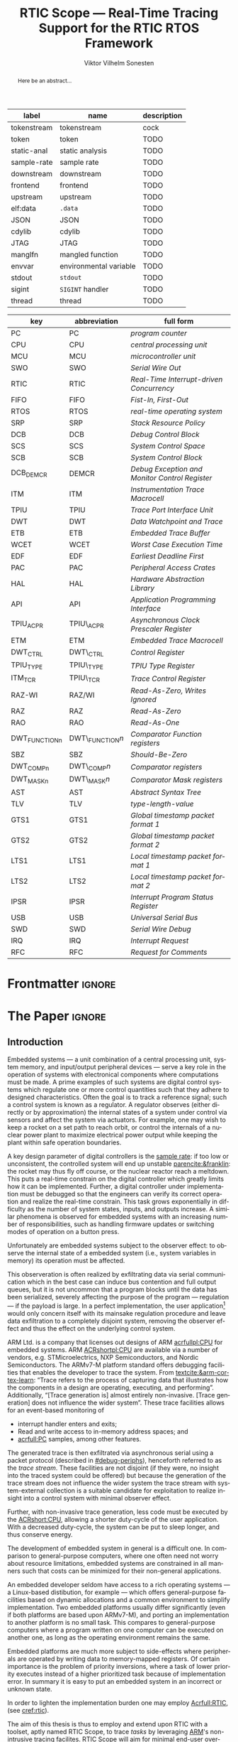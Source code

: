 # -*- eval: (org-indent-mode +1) -*-
# -*- eval: (visual-line-mode +1) -*-

#+TITLE: RTIC Scope — Real-Time Tracing Support for the RTIC RTOS Framework
#+AUTHOR: Viktor Vilhelm Sonesten
#+EMAIL: vikson-6@student.ltu.se
#+LANGUAGE: en
#+OPTIONS: ':t toc:nil title:nil todo:nil H:6

#+EXPORT_EXCLUDE_TAGS: noexport

#+LATEX_COMPILER: xelatex
#+LATEX_CLASS: thesis
#+LATEX_CLASS_OPTIONS: [a4paper,10pt]
#+latex_header: \usepackage{kpfonts}[maths]
#+latex_header: \usepackage{libertine}
#+latex_header: \usepackage{inconsolata}
#+latex_header: \usepackage[style=apa,hyperref=true,url=true,backend=biber]{biblatex}
#+latex_header: \addbibresource{./ref.bib}
#+LATEX_HEADER: \usepackage[T1]{fontenc}
#+LATEX_HEADER: \usepackage{bm}
#+LATEX_HEADER: \usepackage{mathtools}
#+LATEX_HEADER: \usepackage{newfloat}
#+LATEX_HEADER: \usepackage{minted}
#+LATEX_HEADER: \setminted{frame=lines,breaklines,breakafter=/.,fontsize=\footnotesize,linenos}
#+LATEX_HEADER: \usepackage[inline]{enumitem}
#+LATEX_HEADER: \usepackage{amsmath}
#+LATEX_HEADER: \usepackage{hyperref}
#+LATEX_HEADER: \usepackage{xcolor}
#+LATEX_HEADER: \hypersetup{colorlinks=true,urlcolor=blue,linkcolor={red!50!black},citecolor=blue,breaklinks=true}
#+LATEX_HEADER: \usepackage{glossaries}
#+latex_header: \usepackage{microtype}
#+latex_header: \usepackage{tocbibind}
#+latex_header: \usepackage{todonotes}
#+latex_header: \usepackage[capitalize]{cleveref}
#+latex_header: \usepackage{csquotes}
#+LATEX_HEADER: \makeglossaries

# NOTE auto linebreaks / : - and _ inside \textttBreak. Adapted from <https://tex.stackexchange.com/a/219497>.
#+latex_header: \catcode`_=12 %
#+latex_header: \newcommand{\textttBreak}[1]{%
#+latex_header:   \begingroup
#+latex_header:   \ttfamily
#+latex_header:   \begingroup\lccode`~=`/\lowercase{\endgroup\def~}{/\discretionary{}{}{}}%
#+latex_header:   \begingroup\lccode`~=`-\lowercase{\endgroup\def~}{-\discretionary{}{}{}}%
#+latex_header:   \begingroup\lccode`~=`_\lowercase{\endgroup\def~}{_\discretionary{}{}{}}%
#+latex_header:   \begingroup\lccode`~=`:\lowercase{\endgroup\def~}{:\discretionary{}{}{}}%
#+latex_header:   \catcode`/=\active\catcode`-=\active\catcode`_=\active\catcode`:=\active
#+latex_header:   \scantokens{#1\noexpand}%
#+latex_header:   \endgroup
#+latex_header: }
#+latex_header: \catcode`_=8 %

#+latex_header: \usepackage[htt]{hyphenat}

#+latex_header: \usepackage{tikz}
#+latex_header: \usetikzlibrary{automata, positioning, arrows, shapes, calc}
#+latex_header: \tikzset{
#+latex_header:   block/.style = {draw, rectangle, minimum height=1cm, minimum width=2cm},
#+latex_header:   ->, % make edges directed
#+latex_header:   every text node part/.style={align=center}, % allow multiline node descriptions
#+latex_header: }

#+NAME: glossary
| label       | name                    | description |
|-------------+-------------------------+-------------|
| tokenstream | tokenstream             | cock        |
| token       | token                   | TODO        |
| static-anal | static analysis         | TODO        |
| sample-rate | sample rate             | TODO        |
| downstream  | downstream              | TODO        |
| frontend    | frontend                | TODO        |
| upstream    | upstream                | TODO        |
| elf:data    | \texttt{.data}          | TODO        |
| JSON        | JSON                    | TODO        |
| cdylib      | cdylib                  | TODO        |
| JTAG        | JTAG                    | TODO        |
| manglfn     | mangled function        | TODO        |
| envvar      | environmental variable  | TODO        |
| stdout      | \texttt{stdout}         | TODO        |
| sigint      | \texttt{SIGINT} handler | TODO        |
| thread      | thread                  | TODO        |




# TODO cdylib above: A cdylib crate is a crate that specifies =crate_type = ["cdylib"]=. Upon building the crate a dynamic library (a shared object file) that targets the stable C ABI is generated. Additionally, it is trivial to find the file location of cdylibs with cargo. This is not the case with dylibs that instead target the unstable Rust ABI. The only way to generate a shared object file is by building a dylib or a cdylib.

# XXX some of these should link to the glossary
#+NAME: acronyms
| key           | abbreviation     | full form                                             |
|---------------+------------------+-------------------------------------------------------|
| PC            | PC               | \textit{program counter}                              |
| CPU           | CPU              | \textit{central processing unit}                      |
| MCU           | MCU              | \textit{microcontroller unit}                         |
| SWO           | SWO              | \textit{Serial Wire Out}                              |
| RTIC          | RTIC             | \textit{Real-Time Interrupt-driven Concurrency}       |
| FIFO          | FIFO             | \textit{Fist-In, First-Out}                           |
| RTOS          | RTOS             | \textit{real-time operating system}                   |
| SRP           | SRP              | \textit{Stack Resource Policy}                        |
| DCB           | DCB              | \textit{Debug Control Block}                          |
| SCS           | SCS              | \textit{System Control Space}                         |
| SCB           | SCB              | \textit{System Control Block}                         |
| DCB_DEMCR     | DEMCR            | \textit{Debug Exception and Monitor Control Register} |
| ITM           | ITM              | \textit{Instrumentation Trace Macrocell}              |
| TPIU          | TPIU             | \textit{Trace Port Interface Unit}                    |
| DWT           | DWT              | \textit{Data Watchpoint and Trace}                    |
| ETB           | ETB              | \textit{Embedded Trace Buffer}                        |
| WCET          | WCET             | \textit{Worst Case Execution Time}                    |
| EDF           | EDF              | \textit{Earliest Deadline First}                      |
| PAC           | PAC              | \textit{Peripheral Access Crates}                     |
| HAL           | HAL              | \textit{Hardware Abstraction Library}                 |
| API           | API              | \textit{Application Programming Interface}            |
| TPIU_ACPR     | TPIU\_ACPR       | \textit{Asynchronous Clock Prescaler Register}        |
| ETM           | ETM              | \textit{Embedded Trace Macrocell}                     |
| DWT_CTRL      | DWT\_CTRL        | \textit{Control Register}                             |
| TPIU_TYPE     | TPIU\_TYPE       | \textit{TPIU Type Register}                           |
| ITM_TCR       | TPIU\_TCR        | \textit{Trace Control Register}                       |
| RAZ-WI        | RAZ/WI           | \textit{Read-As-Zero, Writes Ignored}                 |
| RAZ           | RAZ              | \textit{Read-As-Zero}                                 |
| RAO           | RAO              | \textit{Read-As-One}                                  |
| DWT_FUNCTIONn | DWT\_FUNCTION$n$ | \textit{Comparator Function registers}                |
| SBZ           | SBZ              | \textit{Should-Be-Zero}                               |
| DWT_COMPn     | DWT\_COMP$n$     | \textit{Comparator registers}                         |
| DWT_MASKn     | DWT\_MASK$n$     | \textit{Comparator Mask registers}                    |
| AST           | AST              | \textit{Abstract Syntax Tree}                         |
| TLV           | TLV              | \textit{type-length-value}                            |
| GTS1          | GTS1             | \textit{Global timestamp packet format 1}             |
| GTS2          | GTS2             | \textit{Global timestamp packet format 2}             |
| LTS1          | LTS1             | \textit{Local timestamp packet format 1}              |
| LTS2          | LTS2             | \textit{Local timestamp packet format 2}              |
| IPSR          | IPSR             | \textit{Interrupt Program Status Register}            |
| USB           | USB              | \textit{Universal Serial Bus}                         |
| SWD           | SWD              | \textit{Serial Wire Debug}                            |
| IRQ           | IRQ              | \textit{Interrupt Request}                            |
| RFC           | RFC              | \textit{Request for Comments}                         |



# TODO install and apply a grammar checker.
# TODO use glossary everywhere <https://www.overleaf.com/learn/latex/Glossaries>
# TODO fix cites to sections (remove the "p."?)
# TODO verify software versions with Cargo.lock from v0.3.0 tag.
# TODO fix hbox overflows on texttt in list of listings, bibliography, glossary
# TODO fix second list of listings page saying "list of figures"
# TODO tweak geometry for last overfull hboxes
# TODO replace ~~ with == in regular text
# TODO fix memoir page header to use H:3
# TODO ask ARM about permission to copy figures/tables?
# TODO copy more relevant images from ARM spec.

* Org setup                                                        :noexport:
  #+begin_src emacs-lisp :result output :session :exports both
    ;; ignore some headlines
    (require 'ox-extra)
    (ox-extras-activate '(ignore-headlines))

    ;; minted code listings
    (require 'ox-latex)
    (setq org-latex-listings 'minted)

    ;; use the book class, but without any \parts
    (add-to-list 'org-latex-classes
                 '("thesis"
                   "\\documentclass{memoir}"
                   ("\\chapter{%s}" . "\\chapter*{%s}")
                   ("\\section{%s}" . "\\section*{%s}")
                   ("\\subsection{%s}" . "\\subsection*{%s}")
                   ("\\subsubsection{%s}" . "\\subsubsection*{%s}")
                   ("\\paragraph{%s}" . "\\paragraph*{%s}")
                   ("\\subparagraph{%s}" . "\\subparagraph*{%s}")))

    ;; use \cref instead of \ref, for cleveref
    (setq org-ref-default-ref-type "cref")
    (setq org-latex-prefer-user-labels t)

    ;; setup org-ref
    (setq bibtex-completion-bibliography '("./ref.bib")
          org-export-before-parsing-hook '(org-ref-glossary-before-parsing
                                           org-ref-acronyms-before-parsing))

    ;; make so that =some text= yield \textttBreak{some text} instead of
    ;; \texttt{some text}.
    ;;
    ;; NOTE do not use =some text= in section headings or captions.
    (defun org-latex--protect-texttt (text)
      "Protect special chars, then wrap TEXT in \"\\texttt{}\"."
      (format "\\texttt{%s}"
              (replace-regexp-in-string
               "--\\|[\\{}$%&_#~^]"
               (lambda (m)
                 (cond ((equal m "--") "-{}-")
                       ((equal m "\\") "\\textbackslash{}")
                       ((equal m "~") "\\textasciitilde{}")
                       ((equal m "^") "\\textasciicircum{}")
                       (t (org-latex--protect-text m))))
               text nil t)))
    (defun org-latex--protect-textttbreak (text)
      "Protect special chars, then wrap TEXT in \"\\texttt{}\"."
      (format "\\textttBreak{%s}"
              (replace-regexp-in-string
               "--\\|[\\{}$%&#~^]"
               (lambda (m)
                 (cond ((equal m "--") "-{}-")
                       ((equal m "\\") "\\textbackslash{}")
                       ((equal m "~") "\\textasciitilde{}")
                       ((equal m "^") "\\textasciicircum{}")
                       (t (org-latex--protect-text m))))
               text nil t)))
    (defun org-latex--text-markup (text markup info)
      "Format TEXT depending on MARKUP text markup.
       INFO is a plist used as a communication channel.  See
       `org-latex-text-markup-alist' for details."
      (let ((fmt (cdr (assq markup (plist-get info :latex-text-markup-alist)))))
        (cl-case fmt
          ;; No format string: Return raw text.
          ((nil) text)
          ;; Handle the `verb' special case: Find an appropriate separator
          ;; and use "\\verb" command.
          (verb
           (let ((separator (org-latex--find-verb-separator text)))
             (concat "\\verb"
                     separator
                     (replace-regexp-in-string "\n" " " text)
                     separator)))
          (protectedtexttt (org-latex--protect-texttt text))
          (protectedtextttbreak (org-latex--protect-textttbreak text))
          ;; Else use format string.
          (t (format fmt text)))))
    (setq org-latex-text-markup-alist
          '((bold . "\\textbf{%s}")
            (code . protectedtexttt)
            (italic . "\\emph{%s}")
            (strike-through . "\\sout{%s}")
            (underline . "\\uline{%s}")
            (verbatim . protectedtextttbreak)))
  #+end_src
#+RESULTS:

* Frontmatter                                                        :ignore:
#+LATEX: \frontmatter
# Make this a single paragraph; use unambiguous terms; aim for 250 words; 3-5 keywords.
#+begin_abstract
Here be an abstract...
#+end_abstract
#+begin_export latex
\newlist{inline-enum}{enumerate*}{1}
\setlist[inline-enum]{label=(\roman*)}

% Include "List of Listings" in the TOC
\renewcommand{\listoflistings}{
  \cleardoublepage
  \addcontentsline{toc}{chapter}{\listoflistingscaption}
  \listof{listing}{\listoflistingscaption}
}

\setcounter{secnumdepth}{3}
\setcounter{tocdepth}{3}

\listoftodos
\tableofcontents
\newpage
\listoftables
\newpage
\listoffigures
\newpage
\listoflistings
\newpage

% Start counting with arabic numbers
\mainmatter

\setcounter{secnumdepth}{3}
\setcounter{tocdepth}{3}

% Fix todonotes behavior
\setlength{\marginparwidth}{2cm}
\reversemarginpar
#+end_export

* *The Paper*                                                        :ignore:
** Introduction
:PROPERTIES:
:CUSTOM_ID: introduction
:END:
# What are embedded systems, regulators, and how do they relate?
Embedded systems --- a unit combination of a central processing unit, system memory, and input/output peripheral devices --- serve a key role in the operation of systems with electronical components where computations must be made.
A prime examples of such systems are digital control systems which regulate one or more control quantities such that they adhere to designed characteristics.
Often the goal is to track a reference signal; such a control system is known as a regulator.
A regulator observes (either directly or by approximation) the internal states of a system under control via sensors and affect the system via actuators.
For example, one may wish to keep a rocket on a set path to reach orbit, or control the internals of a nuclear power plant to maximize electrical power output while keeping the plant within safe operation boundaries.

# On the real-time restrictions of control systems; exponential complexity phenomena.
A key design parameter of digital controllers is the [[gls:sample-rate][sample rate]]: if too low or unconsistent, the controlled system will end up unstable [[parencite:&franklin]]:
the rocket may thus fly off course, or the nuclear reactor reach a meltdown.
This puts a real-time constrain on the digital controller which greatly limits how it can be implemented.
Further, a digital controller under implementation must be debugged so that the engineers can verify its correct operation and realize the real-time constrain.
This task grows exponentially in difficulty as the number of system states, inputs, and outputs increase.
A similar phenomena is observed for embedded systems with an increasing number of responsibilities, such as handling firmware updates or switching modes of operation on a button press.

# The observer effect; data exfiltration.
Unfortunately are embedded systems subject to the observer effect: to observe the internal state of a embedded system (i.e., system variables in memory) its operation must be affected.
# A proper implementation would not block on a serial write.
This observeration is often realized by exfiltrating data via serial communication which in the best case can induce bus contention and full output queues,
but it is not uncommon that a program blocks until the data has been serialized, severely affecting the purpose of the program --- regulation --- if the payload is large.
In a perfect implementation, the user application[fn:: The program that executes on the embedded system when initialization has concluded. In some contexts also referred to as the /main loop/.] would only concern itself with its mainsake regulation procedure and leave data exfiltration to a completely disjoint system, removing the observer effect and thus the effect on the underlying control system.

# ARM, tracing subsystem and possible exploitation.
ARM Ltd. is a company that licenses out designs of ARM [[acrfullpl:CPU]] for embedded systems.
ARM [[ACRshortpl:CPU]] are available via a number of vendors, e.g. STMicroelectrics, NXP Semiconductors, and Nordic Semiconductors.
The ARMv7-M platform standard offers debugging facilities that enables the developer to trace the system.
From [[textcite:&arm-cortex-learn]]: "Trace refers to the process of capturing data that illustrates how the components in a design are operating, executing, and performing".
Additionally, "[Trace generation is] almost entirely non-invasive. [Trace generation] does not influence the wider system".
These trace facilities allows for an event-based monitoring of
- interrupt handler enters and exits;
- Read and write access to in-memory address spaces; and
- [[acrfull:PC]] samples, among other features.
The generated trace is then exfiltrated via asynchronous serial using a packet protocol (described in [[#debug-periphs]]), henceforth referred to as the /trace stream/.
These facilities are not disjoint (if they were, no insight into the traced system could be offered) but because the generation of the trace stream does not influence the wider system the trace stream with system-external collection is a suitable candidate for exploitation to realize insight into a control system with minimal observer effect.

# Less work, more sleep.
Further, with non-invasive trace generation, less code must be executed by the [[ACRshort:CPU]], allowing a shorter duty-cycle of the user application.
With a decreased duty-cycle, the system can be put to sleep longer, and thus conserve energy.

# On real-time implementation restictions, embedded implementation difficulties in general.
The development of embedded system in general is a difficult one.
In comparison to general-purpose computers, where one often need not worry about resource limitations, embedded systems are constrained in all manners such that costs can be minimized for their non-general applications.
# No rich OS; no two embedded platforms are the same.
An embedded developer seldom have access to a rich operating systems --- a Linux-based distibution, for example --- which offers general-purpose facilities based on dynamic allocations and a common environment to simplify implementation.
Two embedded platforms usually differ significantly (even if both platforms are based upon ARMv7-M), and porting an implementation to another platform is no small task.
This compares to general-purpose computers where a program written on one computer can be executed on another one, as long as the operating environment remains the same.
# Side effects and priority inversions.
Embedded platforms are much more subject to side-effects where peripherals are operated by writing data to memory-mapped registers.
Of certain importance is the problem of priority inversions, where a task of lower priority executes instead of a higher prioritized task because of implementation error.
In summary it is easy to put an embedded system in an incorrect or unknown state.
# Enter RTIC.
In order to lighten the implementation burden one may employ [[Acrfull:RTIC]], (see [[cref:rtic]]).

# Project aim
The aim of this thesis is thus to employ and extend upon RTIC with a toolset, aptly named RTIC Scope, to trace /tasks/ by leveraging [[Citeauthor:&arm-cortex-learn][ARM]]'s non-intrusive tracing facilites.
RTIC Scope will aim for minimal end-user overhead in order to apply the toolset, and lighten the burden when verifying the implementation of an embedded system.
The functionality and end-user overhead of the toolset will then be evaluated (see [[cref:discussion]]).

*** Background
This introductory section covers the software components that have realized RTIC Scope.

**** The Rust programming language
:PROPERTIES:
:CUSTOM_ID: rust
:END:
Rust is a system programming language that guarantees defined run-time behavior and the absence of mutable aliasing as long as code is written in a /safe/ context.
Throughout this text the following Rust terminology is used:
/crate/, /enum/, /structure/, /function/, /macro/, /manifest/, /feature/, and /trait/.
It is henceforth presumed that the reader are aware of the definitions of these terms.
For a description of this terminology, and the Rust programming language and eco-system in general, refer to [[textcite:&rust-lang]].

For a summary of Rust in an embedded context, refer to [[textcite:&tjader2021rtic 6--8]].

**** [[Acrfull:PAC]]
:PROPERTIES:
:CUSTOM_ID: background:PAC
:END:
# What is a PAC and what are they used for?
A PAC is a Rust library crate which exposes an [[acrfull:API]] for hardware peripherals.
Rather than providing an ad-hoc implementation inlined in an embedded application, a PAC provides a convenient interface to read and write to memory-mapped registers in order to mutate (in order to configure) and query (in order to poll the status of) hardware peripherals.

# Differentiate {architecture,device}-specific PACs
In the embedded Rust ecosystems, these are two kinds of PACs:
- Architecture-specific :: [[ACRshortpl:PAC]] exposes an [[ACRshort:API]] for hardware peripherals common to all embedded systems that share the same architecture, commonly denoted as a "family". For example, ~cortex-m~ [[parencite:&cortex-m]] is a [[ACRshort:PAC]] that targets the ARM Cortex-M family of embedded systems, which is based on the ARMv7-M standard.
- Device-specific :: [[ACRshortpl:PAC]] exposes an [[ACRshort:API]] for hardware peripherals available on a smaller family of embedded systems.
  For example, ~stm32-rs~ [[parencite:&stm32-pac]] is a collection of PACs targeting all microcontrollers in the STMicroelectronics STM32 family.

# svd2rust
A common tool to generate PACs is ~svd2rust~ [[parencite:&svd2rust]].

An important component of device-specific [[ACRshortpl:PAC]] for RTIC Scope is the /interrupt enum/.
An example declaration of such an enum can be seen in [[lst:pac-interrupt-example]].
Refer to [[cref:impl:cargo-rtic-scope:generating-metadata-maps]] on how this enum is utilized.
#+NAME: lst:pac-interrupt-example
#+CAPTION: Example declaration of a ~PAC::Interrupt~ enum. Left-hand side of ~Interrupt~ is the IRQ label; right-hand is $N$ in [[tbl:irqns]].
#+begin_src rust
  pub mod PAC {
      #[derive(Debug)]
      #[repr(u16)]
      pub enum Interrupt {
          PVD = 1,
          EXTI0 = 6,
          EXTI1 = 7,
          // ...
      }

      unsafe impl cortex_m::interrupt::InterruptNumber for Interrupt {
          #[inline(always)]
          fn number(self) -> u16 {
              self as u16
          }
      }
  }
#+end_src

**** [[Acrfull:RTIC]]
:PROPERTIES:
:CUSTOM_ID: rtic
:END:
[[ACRshort:RTIC]] [[parencite:&rtic]] is a novel [[ACRshort:RTOS]] targeting the ARM Cortex-M platform.
It is developed at Luleå Technical University based on the extensively studied [[Acrfull:SRP]], which
- prevents deadlocks;
- mitigates priority inversions; and
- is compatible with [[Acrfull:EDF]] sheduling [[parencite:&srp]].
[[ACRshort:RTIC]] thus removes some burden out-of-the-box while also
- implementing message passing between tasks;
- incurring a minimal scheduling overhead;
- being highly efficient on memory usage; and
- being amenable to [[Acrfull:WCET]] analysis [[parencite:&rauk]].

# Oh yeah, and Rust
[[ACRshort:RTIC]] is written in Rust which removes additional developer overhead (see [[cref:rust]]).

An [[ACRshort:RTIC]] application is implemented by statically declaring a set of atomic /tasks/ which are executed and scheduled by help of Cortex-M hardware features.
This section summarizes the two different task types --- /hardware tasks/ and /software tasks/ --- that together constitute an [[ACRshort:RTIC]] application.
For more details on [[ACRshort:RTIC]] and how it is implemented, refer to [[textcite:&rtic]] and [[textcite:&tjader2021rtic]].

Hardware tasks are regular Rust functions that are bound to a hardware /interrupt/.
When this interrupt is made pending in hardware, and no interrupt handler of higher priority is currently exeuting, the task function executes.
An example hardware task is declared via [[cref:rtic-hw-task-example]].
With this declaration, =app::foo= will be executed when =EXTI0= is pending.
When =app::foo= returns, the interrupt has been handled and =EXTI0= is no longer pending.
#+name: rtic-hw-task-example
#+CAPTION: [[ACRshort:RTIC]] hardware task bound to the ~EXTI0~ interrupt.
#+begin_src rust
  #[rtic::app]
  mod app {
      #[task(bound = EXTI0)]
      fn foo(_ctx: foo::Context) {
          // ...
      }
  }
#+end_src

Software tasks are also regular Rust functions that are bound to hardware interrupts, but the bound hardware interrupt is not exclusively associated to the task in question: a single hardware interrupt can be associated with multiple software tasks.
For this reason, the interrupt used to dispatch software tasks termed a /task dispatcher/.
An example of two software tasks are declared via [[cref:rtic-sw-task-example]].
Multiple task dispatchers can be declared.
It is not possible to declare which tasks a task dispatcher should handle; this is done automatically.
#+name: rtic-sw-task-example
#+caption: [[ACRshort:RTIC]] software task, bound non-exclusively to the ~EXTI0~ interrupt, acting as the task dispatcher.
#+begin_src rust
  #[rtic::app(dispatchers = [EXTI0])]
  mod app {
      #[task]
      fn bar(_ctx: bar::Context) {
          // ...
      }
  }
#+end_src

The purpose of hardware tasks is to respond to external stimuli, e.g. a button press, a timer trigger, or similar.
Hardware tasks cannot be scheduled via the [[ACRshort:RTIC]] [[ACRshort:API]].

The purpose of software tasks is to provide a task implementation that is scheduled by software via the [[ACRshort:RTIC]] [[ACRshort:API]] instead of being triggered by external stimuli.
Example usage of a software task may be to send a response over a line of communication after a hardware task executed to read a message on the same line.
**** Hardware debuggers
:PROPERTIES:
:CUSTOM_ID: background:probes
:END:
Hardware debuggers, also known as /probes/, are dedicated hardware that provide a debugging interface between the host and target.
In practise, the probe is its own embedded system, used to program and debug the embedded system that is considered the target.
A probe usually provides a [[acrfull:USB]] interface for the host-side and a [[acrfull:SWD]] and/or [[gls:JTAG]] interface for the target.
An embedded system may provide its own probe, usually the case for development kits, or expose headers on which to attach a probe for programming and debugging.

In order to interface with a hardware probe a software suite is required on the host side.
Examples of such suites are =openocd=, [[textcite:&openocd]]; and =probe-rs=, [[textcite:&probe-rs]].
Two different such suites may offer different feature sets and hardware probe support sets.

*** Motivation
# We must cross a hardware boundry when debugging embedded systems.
Debugging the code being executed in an embedded system is an integral part of an embedded work-flow similar to how it is common to attach to and debug a process of a program being developed on a general-purpose computer.
The latter process can be considered trivial because no hardware boundries must be crossed; the debugger and debugged program are (usually) contained within the same system.
Debugging an embedded system is on the other hand non-trivial: the embedded system is its own contained system and a probe must be used to establish a line of communication with a host system to debug the embedded system.
\missingfigure{Draw a comparison between conventional debugging and embedded debugging.}

# We want to be able to debug in real-time (read: trace), but also record it.
An important aspect of debugging is the act of debugging in real-time, often referred to as the act of /tracing/.
By tracing an embedded system it is possible to verify its internal operations continuously as long as a debugger is attached.
Another important aspect of debugging are post-mortem analyses: being able to analyse a system's run-time behavior before it ended up in an invalid or unexpected state after the fact.
Port-mortem analyses are realized by recording a trace from the attached debugger.
Such analyses are useful for systems deployed in the field or any system which are seldom (or not at all) continuously controlled by human hands.
If such a system fails and its operation has been traced it can be replayed to debug how it failed.

# Tracing is zero-cost by help of hardware, but not trivial to configure.
Tracing is supported by hardware debug facilities on the ARMv7-M platform, as is the exfiltration of the trace stream from the device (a line of communication which can be read by a host system).
Enabling and correctly configuring these facilites to generate a trace stream and decoding the trace stream itself is no trivial task, however.

# The emergence of RTIC, and its lack of debug tools.
RTIC is a novel RTOS which offers improvements over conventional RTOSs [[parencite:&tjader2021rtic 23]].
The motivation behind RTIC Scope is thus to offer a /batteries included/[fn:: where details regarding trace stream generation and decoding is abstracted, and where no additional work must be done to utilize the tool.] toolset that enables instant insight into an RTIC application.
Such a toolset would make it easier to verify the implementation of an RTIC application.

*** Problem definition
:PROPERTIES:
:CUSTOM_ID: requirements
:END:
This thesis covers the development of an embedded systems analysis toolset, RTIC Scope, that enables an RTIC application developer to gain non-invasive insight into the run-time of said application by exploiting the trace stream generated and exfiltrated by the debug facilities (see [[#debug-periphs]]) made available by the ARMv7-M standard, which RTIC supports by targeting Cortex-M platforms.

The set of /requirements/ RTIC Scope must fulfill within the scope of this thesis follows: RTIC Scope *MUST*[fn:: Interpreted as described in [[textcite:&rfc2119]].] be able to
1. <<req:itm-gen>> enable trace stream generation of hardware and software tasks (as defined by RTIC), and enable exfiltration of said trace stream from the device, by help of a target-side tracing library crate;
2. <<req:input>> read the generated trace stream via a hardware debugger or a serial device;
3. <<req:decode>> decode the trace stream;
4. <<req:rtic>> recover RTIC application metadata not contained within the trace stream;
5. <<req:timestamps>> associate timestamps to RTIC task events;
6. <<req:protocol>> report RTIC task events to the RTIC Scope end-user by use of a defined communication protocol.
7. <<req:dummy>> offer a reference implementation of a [[gls:frontend]] which implements the the protocol described in Requirement [[req:protocol]].
8. <<req:record>> record a trace to file which can be replayed offline by use of a host-side daemon; and
9. <<req:cargo>> be invoked as a ~cargo~ subcommand.

Delimitations to the above requirements apply, see [[#delimitations]].
*** Delimitations
:PROPERTIES:
:CUSTOM_ID: delimitations
:END:
In order to focus on the delivery of a robust toolset with proper implementation and documentation the scope of this thesis have been limited.
These /delimitations/[fn:: Uses the key words *MUST* and *SHOULD NOT* which are to be interpreted as described in [[textcite:&rfc2119]].], which are related to the requirements enumerated in [[#requirements]], are as follows:
1. Requirement [[req:itm-gen]]: RTIC Scope *MUST* apply the device mutations that are common to all ARM Cortex-M targets in order to enable trace stream generation and exfiltration. RTIC Scope *SHOULD NOT* apply device-specific mutations.
2. Requirement [[req:input]]: RTIC Scope *SHOULD NOT* have to ensure that a trace stream is read from the device; that responsibility falls upon the RTIC Scope end-user. However, RTIC Scope *MUST* fail or warn the end-user if it is unable to correctly decode the read data stream.
3. Requirement [[req:rtic]]: RTIC Scope *MUST* support RTIC version 1.0.0, see [[textcite:&rtic]].
   RTIC Scope *MUST* recover metadata necessary to report the timestamped state changes of hardware and software tasks, as defined by RTIC.
4. Requirement [[req:protocol]]: The defined communication protocol *MUST* enable one-way communication from the ~cargo~ subcommand /backend/ to the reference /frontend/. The protocol *SHOULD NOT* enable two-way communication.

Following the above delimitations allows this thesis to be finished within an acceptable time frame[fn:: As defined by the author, i.e. not necessarily the recommended time frame as defined by the X7009E course taken at Luleå Technical University during which this thesis is written.] and also to yield a documented code base which allows future development with minimal friction.

# TODO describe that this paper only covers v0.3.0, except for the content of future work

*** Contributions
:PROPERTIES:
:CUSTOM_ID: contribs
:END:
The development of RTIC Scope has yielded a number of /downstream/ contributions, namely a collection of crates:
- =cargo-rtic-scope= :: A =cargo= subcommand acting as the RTIC Scope backend (or host-side /daemon/) which fulfill Requirements [[req:input]]--[[req:protocol]] and [[req:record]]--[[req:cargo]].
  See [[cref:impl:cargo-rtic-scope]] and [[textcite:&rtic-scope:cargo-rtic-scope]].
- =rtic-scope-frontend-dummy= :: A reference implementation of a RTIC Scope frontend, which fulfill Requirement [[req:dummy]].
  See [[cref:impl:rtic-scope-frontend-dummy]] and [[textcite:&rtic-scope:dummy]].
- =rtic-scope-api= :: The communication protocol that =cargo-rtic-scope= uses to report RTIC task events to =rtic-scope-frontend-dummy=, as described by Requirement [[req:protocol]].
  See [[cref:impl:api]] and [[textcite:&rtic-scope:api]].
- =cortex-m-rtic-trace= :: An auxilliary target-side crate that properly configures the device for trace stream generation and exfiltration, which fulfills Requirement [[req:itm-gen]].
  See [[cref:impl:rtic-trace]] and [[textcite:&rtic-scope:rtic-trace]].
- ~itm~ :: A library crate for decoding the trace stream exfiltrated from the embedded system, which fulfill Requirements [[req:decode]] and [[req:timestamps]] (partially).
  See [[cref:impl:itm]] and [[textcite:&itm]].

Of certain note is =itm= which =cargo-rtic-scope= relies on: its implementation is disjoint from RTIC and can be used independently of RTIC Scope.
=itm= can also be used to decode trace stream generated by a target using an RTOS other than RTIC.
Because of this general nature and detachment from both [[ACRshort:RTIC]] and RTIC Scope it must not necessarily be a part of the RTIC Scope project itself, but is as of writing for reasons of development convenience.
See [[cref:disc:itm-embedded-wg]] for a discussion on under what banner =itm= belongs.

Further, a number of /upstream/ contributions have been made to the crates which RTIC Scope depends on.
An exhaustive summary of these contributions are described below (listed in no particular order).

- =probe-rs/probe-rs= ::
  A "a modern, embedded debugging toolkit, written in Rust" [[parencite:&probe-rs]] utilized to fulfill Requirement [[req:input]].
  Contributions are:
  - /Reintroduce CargoOptions in mod common\textunderscore options/: patch set included in a larger refactor [[parencite:&pr:probe-rs:760]].
  - /arm: enable exception trace on setup\textunderscore swv/: improves tracing support for ARM targets [[parencite:&pr:probe-rs:758]].
  - /cargo: bump bitvec/: updates a dependency [[parencite:&pr:probe-rs:757]].
  - \textit{arm/itm: doc fields, enable global timestamps}: improves documentation [[parencite:&pr:probe-rs:728]].
  - \textit{Add generic probe/session logic from cargo-flash}: improves composability with RTIC Scope [[parencite:&pr:probe-rs:723]].
  - \textit{deprecate internal ITM/DWT packet decoder in favour of itm-decode}: replaces an unfinished internal trace stream decoder with an =itm= precursor; see [[cref:impl:itm]] [[parencite:&pr:probe-rs:564]].

  Refer to [[cref:impl:cargo-rtic-scope]] for a detailed description of the usage of this toolkit.
- =probe-rs/cargo-flash= ::
  A "cargo extension for programming microcontrollers" [[parencite:&cargo-flash]], functionality of which is used by =cargo-rtic-scope=.
  Contributions are:
  - /move probe, session logic, flash downloader to probe-rs-cli-util/: moves functionality from =cargo-flash= to an auxilliary =probe-rs= library crate such that they can be utilized by =cargo-rtic-scope= [[parencite:&pr:cargo-flash:188]].

- =rust-embedded/cortex-m= :: A library crate that enables "low level access to Cortex-M processors" [[parencite:&cortex-m]], utilized to fulfill Requirement [[req:itm-gen]], [[req:decode]] and [[req:record]].
  Contributions are:
  - /scb: derive serde, Hash, PartialOrd for VectActive behind gates/: adds features used by =itm= [[parencite:&pr:cortex-m:363]].
  - /Implement various interfaces for trace configuration/: adds features used by =cortex-m-rtic-trace= [[parencite:&pr:cortex-m:342]].
  - /TPIU: swo\textunderscore supports: make struct fields public, improve documentation/: fixes an issue in a library module and improves documentation [[parencite:&pr:cortex-m:381]].
  - /CHANGELOG: add missing items/: adds documentation about added features [[parencite:&pr:cortex-m:378]].
  - /itm: derive serde for LocalTimestampOptions, impl gated TryFrom<u8>/: adds features used by =cargo-rtic-scope=  [[parencite:&pr:cortex-m:366]].
  - /ITM: check feature support during configuration, add busy flag, docs improvement/: ensures hardware support during trace stream generation configuration [[parencite:&pr:cortex-m:383]].

  Refer to [[cref:impl:rtic-trace]] and [[cref:impl:itm]] for a detailed description of the usage of this library.
- =rtic-rs/rtic-syntax= :: A crate that defines and parses the RTIC meta language [[parencite:&rtic-syntax]], utilized to fulfill Requirement [[req:rtic]].
  Contributions are:
  - /improve error string if parse\textunderscore binds is not set/: improves run-time documentation when the crate is used as a library [[parencite:&pr:rtic-syntax:47]].
- =rtic-rs/cortex-m-rtic= :: The RTIC implementation for Cortex-M platforms [[parencite:&rtic]].
  Contributions are:
  - \textit{book/migration/v5: update init signature, fix example syntax}: improves documentation for migration to an updated version of RTIC [[parencite:&pr:rtic:480]].
  - /book: detail import resolving for 0.6 migration/: improves documentation for migration to an updated version of RTIC [[parencite:&pr:rtic:479]].
  - /book: update outdated required init signature/: improves RTIC examples in documentation [[parencite:&pr:rtic:478]].
- =Michael-F-Bryan/include_dir= :: A crate for embedding file trees in a binary [[parencite:&includedir]], utilized to fulfill Requirement [[req:rtic]].
  Contributions are:
  - /Dir: add extract-to-filesystem functionality/: implements functionality for extracting embedded file trees to disk [[parencite:&pr:includedir:57]].
  - \textit{dir/extract: add mode for overwriting existing files}: implements functionality for overwriting existing files when extracting embedded file trees to disk [[parencite:&pr:includedir:65]].

*** Outline
 This paper is structured as follows:
 - [[cref:introduction]], Introduction :: Provides a background introduction to Rust, the embedded Rust ecosystem and [[ACRshort:RTIC]].
   Subsequently covers the  project motivation, problem definition, delimitations and the contributions made within the scope of this thesis.
 - [[cref:prev-work]], Previous and Related work :: presents work previously done in the same domain, which this thesis builds upon, and some tools with similar feature sets of RTIC Scope.
 - [[cref:theory]], Theory :: Covers the ARMv7-M debug facilities, the [[ACRshort:ITM]] packet protocol and how [[ACRshort:RTIC]] tasks are traced in theory via RTIC Scope.
 - [[cref:impl]], Implementation :: covers the implementation of RTIC Scope and the =itm= crate.
 - [[cref:results]], Results :: Covers the results of this thesis.
 - [[cref:discussion]], Discussion :: discusses some topics of interests regarding RTIC Scope, and a choice selection of topics for further development.
 - [[cref:conclusion]], Conclusions :: Summarizes the work done in this thesis.

** Previous and Related Work
:PROPERTIES:
:CUSTOM_ID: prev-work
:END:
This chapter briefly covers previous work upon which RTIC Scope is based and related work.
*** Previous work
The implementation of RTIC Scope stands of the shoulders of countless developers that have enabled the implementation of the toolset within the frame of this thesis.
Notable libraries are referred to inline throughout this text.
When citing software, the three authors with the most contributions (in decreasing order) at the time of writing are cited as the authors of that software.
This is done for brevity.

*** Related work
Some toolsets similar to RTIC Scope were already available before the start of this thesis, namely:
- orbuculum :: an "[ARM] Cortex-M trace stream demuxer and post-processor" [[parencite:&orbuculum]];
- Percepio Tracealyzer :: a proprietary visual trace diagnostic tool that supports a multitude of platforms and [[acrshortpl:RTOS]] [[parencite:&tracealyzer]].
Neither of the above tools support [[ACRshort:RTIC]] at the time of writing.

** Theory
:PROPERTIES:
:CUSTOM_ID: theory
:END:
This chapter covers the purpose and usage of the utilized ARMv7-M debug peripherals, relevant sections of the [[ACRshort:ITM]] packet protocol and how [[ACRshort:RTIC]] tasks are traced.
*** ARMv7-M debug facilities
:PROPERTIES:
:CUSTOM_ID: debug-periphs
:END:
This section summarizes the hardware peripherals responsible for the generation and exfiltration of the [[ACRshort:ITM]] packet protocol.
The relationship of these perhipherals is also presented.
This section is not exhaustive for the sake of brevity;
for full information on each peripheral, refer to the respective sections in [[textcite:&arm-rm]].
See [[cref:theory:itm-proto]] for a description of the [[ACRshort:ITM]] packet protocol.

# DWT -> ITM -> TPIU -> ETB.
RTIC Scope utilizes the [[Acrfull:DWT]], [[Acrfull:ITM]], and [[Acrfull:TPIU]] peripherals for on-target trace generation and exfiltration.
The [[ACRshort:DWT]] and [[ACRshort:ITM]] peripherals are sources of [[ACRshort:ITM]] protocol packets which are forwarded to the [[ACRshort:TPIU]] for device exfiltration via serial communication.
The [[ACRshort:ITM]] muxes packets emitted by the [[ACRshort:DWT]] and generates timestamp packets in order to establish a timeline of events that occured on the traced target.
The relationship of these peripherals are visualized in [[cref:fig:debug-relations]].

# TODO properly do the below

#+BEGIN_src latex
  \begin{figure}[htbp]
  \centering
  \begin{tikzpicture}[node distance = 3cm, auto]

    \node[block] (dwt) {DWT};
    \node[block, right of=dwt] (itm) {ITM};
    \node[block, right of=itm] (tpiu) {TPIU};

    \path[->]
    (dwt) edge (itm)
    (itm) edge (tpiu);
  \end{tikzpicture}
  \label{fig:debug-relations}
  \caption{Relationship between ARMv7-M debug peripherals used in RTIC Scope.}
  \end{figure}
#+END_src

# #+NAME: fig:debug-relations
# #+CAPTION: Relationship between ARMv7-M debug peripherals. Copied from [[textcite:&arm-rm Figure C1-1]]. Utilization of the [[ACRshort:ETM]] peripheral is outside of the scope of this thesis; it's functions are disabled in the context of RTIC Scope v0.3.1.

**** [[Acrfull:DWT]]
# What does the DWT do and how do we use it?
The DWT peripheral concerns itself with hardware events and respond to these accordingly depending on the applied configuration.
For the purpose of RTIC Scope the DWT is configured to emit /hardware event packets/ on two types of events: when
- a configured range of memory is accessed (known as /data tracing/); and
- whenever the processor enters, exits, and returns to an exception handler (known as /exception tracing/).
Within this text the range of memory used for data tracing is referred to as a /watch address/.

Refer to [[textcite:&arm-rm C1.8]] for more information on the DWT unit.
**** [[Acrfull:ITM]]
:PROPERTIES:
:CUSTOM_ID: theory:itm-periph
:END:
# Summarize ITM functionality
The [[ACRshort:ITM]] unit is of an auxilliary nature; it has three functions:
- the multiplexing of hardware event packets from the [[ACRshort:DWT]] unit with its own packets which are then forwarded to the TPIU;
- control and generation of timestamp packets; and
- a memory-mapped register interface that allows logging of arbitrary data via a maximum of 256 stimulus registers, unused by RTIC Scope.

# Summarize the timestamp sources
Timestamp packets are sourced from a reference clock.
The reference clock is either the system clock, an asynchronous [[ACRshort:TPIU]] reference clock, or a /global timestamp clock/.
The frequencies and behavior of these reference clocks and how the target clock hierarchy is configured in general is wholly specific to each target and will thus not be covered in further detail.

For more information on the ITM unit, refer to [[parencite:&arm-rm C1.7]]. For more information on global and local timestamps, refer to [[parencite:&arm-rm C1-710]].
**** [[Acrfull:TPIU]]
# Summarize TPIU functionality
The TPIU provides external visibility of the trace packet stream by serializing them either in /parallel/ or /asynchronously/.
Parallel serialization utilizes a number of data pins and one pin for the clock signal.
Asynchronous serialization utilizes a single pin for data communication with no dedicated clock signal.
In order to communicate over an asynchronous serialization channel the /baud rate/ must be known on both ends.

When asynchronous serial is used, a choice of two protocols can be chosen: /Manchester/ or /NRZ/ encoding.

# Embedded Trace Buffer (ETB), SWO, or parallel trace port

For more information on the TPIU, refer to [[parencite:&arm-rm C1.10]].

# TODO recreate Fig. C1-1 from [[pdf:~/exjobb/thesis/docs/DDI0403E_d_armv7m_arm.pdf::713++0.00][DDI0403E_d_armv7m_arm.pdf: Page 713]] without ETM component.

# XXX The combination of the DWT and ITM packet stream and an asynchronous Serial Wire Output (SWO) is called a Serial Wire Viewer (SWV)
*** The [[ACRshort:ITM]] packet protocol
:PROPERTIES:
:CUSTOM_ID: theory:itm-proto
:END:
# TODO summarize the packet protocol and cover the packet types which we utilize
The [[ACRshort:ITM]] packet protocol is used by RTIC Scope to garner insight about the executing RTIC application.
This protocol defines packets that contain a one-byte /header/, which describes what type of data a certain packet contains; how long the packet /payload/ is, a byte multiple; and the packet payload.
Some headers also contain payload.
The protocol effectively implements a [[acrfull:TLV]] encoding sheme.
This section covers the packet types that RTIC Scope exploits and provide graphical representations ([[crefrange:fig:lts1,fig:data-trace-packet]]) of these packets, sourced from [[textcite:&arm-rm]].
Within all of these representations, the /C/ flag indicate whether a decoder should interpret the next byte in the trace stream as a part of the current packet:
if C is not set, the next byte in the stream is a header for the next packet.

For other packet types, and a full description of the protocol, see [[textcite:&arm-rm Appendix D4]].

RTIC Scope v0.3.1 concerns itself with six packets:
- [[acrfull:GTS1]] :: A timestamp packet containing the lower 26 bits of the /absolute/ timestamp.
- [[acrfull:GTS2]] :: A timestamp packet containig the upper 22 or 38 bits of the /absolute/ timestamp, depending on the hardware implemenation.
- [[acrfull:LTS1]] :: A multi-byte timestamp packet containing the /relative/ timestamp.
- [[acrfull:LTS2]] :: A single-byte timestamp packet containing the /relative/ timestamp.
- Exception trace packet :: A hardware-event packet describing the status of an interrupt handler.
- Data trace data value packet format :: A hardware-event packet describing the value read or written to a watch address monitored by a [[ACRshort:DWT]] comparator.

Timestamp packets come in two types: /absolute/ and /relative/.
Both types derive their timestamps from one or more reference clocks (see [[cref:theory:itm-periph]]):
/absolute/ timestamps denote how many ticks this clock have tocked ever since it began; and
/relative/ timestamps denote how many ticks this clock have tocked ever since the last relative timestamp.
When a relative timestamp is generated, the relative timestamp is then reset.
This type separation is done in order to decrease the required bandwidth to communicate the time on the system.
Absolute and relative timestamps are further divided into a total of four different packets, summarized above and detailed below.

Global timestamps come in three flavour: 48-bit, 64-bit, or not at all (omitted).
Whether global timestamp support is implemented, and the size of this timestamp, depends on the hardware implementation of the [[ACRshort:ITM]].

The two packets that constitute a global timestamp, [[ACRshort:GTS1]] and [[ACRshort:GTS2]], are sent seperately and not necessarily in order.
A [[ACRshort:GTS2]] packet is not emitted unless any of the bits in the 26--47 or 26--64 range have changed.
The [[ACRshort:GTS1]] packet also contains two flags aside from the lesser significant 25 bits:
- /ClkCh/ :: Set if the system which the [[ACRshort:ITM]] is tracing has changed clock input to the processor since the last global timestamp packet.
  A full global timestamp follows in the stream if this flag is set.
- /Wrap/ :: Set if the more significant bits above the 25th have changed since the last [[ACRshort:GTS2]] packets.
If either of the flags are set the [[ACRshort:GTS1]] should be recorded until the next [[ACRshort:GTS2]] is received so that the full timestamp can be decoded.
[[cref:fig:gts1]], [[cref:fig:gts2-48]], and [[cref:fig:gts2-64]] visually describes the [[ACRshort:GTS1]], [[ACRshort:GTS2]] (48-bit) and [[ACRshort:GTS2]] (64-bit) packets, respectively.

Global timestamps can be generated periodically; or after each packet, if space is available in the queue.

#+NAME: fig:gts1
#+CAPTION: [[ACRshort:GTS1]] packet format, copied from [[textcite:&arm-rm Figure D4-7]].
[[file:svgs/gts1.pdf]]
#+NAME: fig:gts2-48
#+CAPTION: [[ACRshort:GTS2]] 48-bit packet format, copied from [[textcite:&arm-rm Figure D4-8]].
[[file:svgs/gts2-48.pdf]]
#+NAME: fig:gts2-64
#+CAPTION: [[ACRshort:GTS2]] 64-bit packet format, copied from [[textcite:&arm-rm Figure D4-9]].
[[file:svgs/gts2-64.pdf]]

The two local timestamps, [[ACRshort:LTS1]] and [[ACRshort:LTS2]], are not complementary:
instead they supply a different maximum relative timestamp.
[[ACRshort:LTS1]] provide a relative timestamp value that can be represented with 28 bits and is between 2--5 bytes long (header included).
[[ACRshort:LTS2]] is a single-byte packet with a relative timestamp that can be represented with 3 bits that are provided in the header.
More specifially, an [[ACRshort:LTS2]] can represent a relative timestamp value of 1--6;
clashes with headers for other types of packets would occur if the value was 0 or 7.
[[ACRshort:LTS1]] also contain a 2-bit /TC/ field which describes the relationship of the timestamp value with the corresponding non-timestamp packet(s).
This flag have four possible values, termed /qualities/ throughout this text, described in decreasing quality:
- TC $=$ 0b00 :: /Synchronous/: the timestamp value denotes the time when the non-timestamp packet was generated.
- TC $=$ 0b01 :: /Delayed relative/: the timestamp value denotes the time when the timestamp packet itself was generated.
  The synchron ous timestamp is here unknown, "but must be between the previous and current timestamp values".
- TC $=$ 0b10 :: Synchronous, but the corresponding non-timestamp packet generation was "delayed relative to the associated event".
- TC $=$ 0b11 :: Delayed relative, and the corresponding non-timestamp packet generation was delayed relative to the associated event.
[[ACRshort:LTS2]] packets are always synchronous.

# TODO? in impl: current implementation (dummy) assumes local timestamps are all sync. time restriction.

Local timestamps are emitted after the corresponging non-timestamp packets.
For example, if the sequence reads
1. data packet 1;
2. [[ACRshort:LTS1]];
3. data packet 2;
4. data packet 3; and
5. [[ACRshort:LTS2]],
then the [[ACRshort:LTS1]] corresponds to data packet 1;
and [[ACRshort:LTS2]] corresponds to data packet 2 and 3, presuming that the hardware events occured without idle time inbetween.
# TODO confirm this? [fn:: unconfirmed]? [fn:: author's interpretation]? can we ask ARM?

#+NAME: fig:lts1
#+CAPTION: [[ACRshort:LTS1]] packet format, copied from [[textcite:&arm-rm Figure D4-4]].
[[file:svgs/lts1.pdf]]
#+NAME: fig:lts2
#+CAPTION: [[ACRshort:LTS2]] packet format, copied from [[textcite:&arm-rm Figure D4-6]].
[[file:svgs/lts2.pdf]]

The exception trace packet ([[cref:fig:exception-packet]]) describes the state of the system's interrupt handlers and are emitted upon a state change.
Its payload contains two fields:
- /ExceptionNumber/ :: A 7-bit field describing which interrupt handler changed state.
  This field it decoded via [[cref:tbl:irqns]].[fn:exception-number-0]
- /FN/ :: A 2-bit field describing the action taken by the processor regarding the interrupt handler.
  This field can have three possible values:
  - FN $=$ 0b01 :: the exception was entered;
  - FN $=$ 0b10 :: the exception was exited; or
  - FN $=$ 0b11 :: the exception was returned to.
    This action indicates that exception was previously preempted by an exception of higher priority which has now exited.
  *FN $=$ 0b00* is a reserved value.

#+NAME: fig:exception-packet
#+CAPTION: Exception trace packet format, copied from [[textcite:&arm-rm Figure D4-16]].
[[file:svgs/exception-trace.pdf]]
#+CAPTION: ARMv7-M Exception or [[Acrfull:IRQ]] numbers and names/labels. Redrawn from [[parencite:&arm-rm Table B1-4]], with additional emphasis on $N$.
#+NAME: tbl:irqns
| Exception number | Exception name/label   |
|------------------+------------------------|
|                1 | Reset                  |
|                2 | NMI                    |
|                3 | HardFault              |
|                4 | MemManage              |
|                5 | BusFault               |
|             7-10 | Reserved               |
|               11 | SVCall                 |
|               12 | DebugMonitor           |
|               13 | Reserved               |
|               14 | PendSV                 |
|               15 | SysTick                |
|               16 | External interrupt 0   |
|                . | .                      |
|                . | .                      |
|                . | .                      |
|         16 + $N$ | External interrupt $N$ |
|------------------+------------------------|

The data trace data value packet format packet ([[cref:fig:data-trace-packet]]), henceforth referred to as the /data trace packet/, are emitted when the processor accesses a watch address after appropriate [[ACRshort:DWT]] comparator configuration (see [[cref:impl:rtic-trace]]).
The payload contains three fields of information:
- /CMPN/ :: A 2-bit identifier of the [[ACRshort:DWT]] comparator which matched the configured watch address access.
  This identifier is the same as the comparator offset specified in [[cref:impl:rtic-trace]].
- /WnR/ :: A flag describing whether the access was a read (not set) or write (set).
- /VALUE/ :: The value that was written to the address.
  The length of VALUE is the same number of bytes accessed by the target hardware.
  If only a single byte is read/written by the target, then VALUE is also one byte long.

#+NAME: fig:data-trace-packet
#+CAPTION: Data trace data value packet format, copied with permission (?) from [[textcite:&arm-rm Figure D4-22]].
[[file:svgs/data-trace.pdf]]
*** Tracing [[ACRshort:RTIC]] tasks
# How tasks are traced, summarized
Because RTIC implements tasks by use of exception handlers it is only natural to exploit exception tracing in order to trace the tasks abstracted above them.
This approach is however only directly applicable to hardware tasks which dedicate a handler for each task.
Software tasks are implemented with an additional layer of abstraction above handlers by use of task dispatchers, as covered in [[cref:rtic]].
If exception tracing is employed to trace software tasks such a trace packet would only describe that one of the potentially multiple software tasks handled by one dispatcher changed state.
Instead, a unique identifier is assigned to each software task and written to a watch address when the task enters and exits.
An additional decoding step is then applied to trace software tasks.

** Implementation
:PROPERTIES:
:CUSTOM_ID: impl
:END:
This chapter covers the implementation of ~cargo-rtic-scope~, ~cortex-m-rtic-trace~, and ~rtic-scope-frontend-dummy~ of RTIC Scope and the implementation of ~itm~.
The implementation is presented in a downstream manner, similar to the order in which the RTIC Scope crates are applied.
That is, how
1. ~cortex-m-rtic-trace~ is applied on the target-side and what it does;
2. ~cargo-rtic-scope~ recovers metadata from the RTIC application and how it reads the raw trace stream from the source;
3. ~itm~ decodes this stream into manageable Rust structures;
4. ~cargo-rtic-scope~ recovers RTIC metadata for the decoded trace stream;
5. this resolved trace stream is forwarded to frontends; and
6. how a frontend handles a trace stream.

As mentioned in [[cref:delimitations]], this chapter covers v0.3.1 of RTIC Scope.

# TODO dedicated section for the replay verb

# TODO list a whole RTIC application example here somewhere that we can keep referring to?

\missingfigure{Draw the data flow in RTIC Scope: DWT to ITM to TPIU to cargo-rtic-scope and the itm crate, to replay file and frontends.}

*** ~cortex-m-rtic-trace~ and its application
:PROPERTIES:
:CUSTOM_ID: impl:rtic-trace
:END:
=cortex-m-rtic-trace= is an auxilliary target-side crate that configures all relevant Cortex-M peripherals for tracing, namely the [[acrfull:DCB]][fn:: A component of the [[acrfull:SCB]] peripheral.], [[ACRshort:TPIU]], [[ACRshort:DWT]], and [[ACRshort:ITM]].
The crate exposes two functions:
- =cortex_m_rtic_trace::configure= :: a regular Rust function for configuration of the peripherals mentioned above; and
- =cortex_m_rtic_trace::trace= :: a Rust macro with with to trace software tasks.
Henceforth, within this section, these two functions will be referred to as =configure= and =trace=, respectively.

This section is divided into two parts: [[cref:impl:rtic-trace:peripheral-config]], which covers the application of =configure=; and [[cref:impl:rtic-trace:trace-macro]], which covers the application of the =trace= macro.

It is important to point out that =cortex-m-rtic-trace= is a crutch which incurs unecessary overhead for the end-user.
On the RTIC Scope roadmap is thus the eventual deprecation of this crate. See [[cref:fut:rm-rtic-trace]] for more on this topic.

**** Peripheral configuration
:PROPERTIES:
:CUSTOM_ID: impl:rtic-trace:peripheral-config
:END:
After applying device-specific configurations for trace generation, and querying the frequency of the [[ACRshort:TPIU]] reference clock, ~configure~ is applied as shown in [[cref:lst:rtic-trace:configure]].
#+NAME: lst:rtic-trace:configure
#+CAPTION: Example application of ~cortex_m_rtic_trace::configure~.
#+begin_src rust
  #[init]
  fn init(mut ctx: init::Context) -> (SharedResources, LocalResources, init::Monotonics()) {
      // device-specific configurations for trace stream generation...

      let freq = {
          // device-specific query for the TPIU reference clock
          // frequency...
      };

      use cortex_m_rtic_trace::{
          self, GlobalTimestampOptions, LocalTimestampOptions, TimestampClkSrc,
          TraceConfiguration, TraceProtocol,
      };

      // configure device-common tracing
      cortex_m_rtic_trace::configure(
          &mut ctx.core.DCB,
          &mut ctx.core.TPIU,
          &mut ctx.core.DWT,
          &mut ctx.core.ITM,
          1, // task enter DWT comparator ID
          2, // task exit DWT comparator ID
          &TraceConfiguration {
              delta_timestamps: LocalTimestampOptions::Enabled,
              absolute_timestamps: GlobalTimestampOptions::Disabled,
              timestamp_clk_src: TimestampClkSrc::AsyncTPIU,
              tpiu_freq: freq, // Hz
              tpiu_baud: 9600, // B/s
              protocol: TraceProtocol::AsyncSWONRZ,
          },
      )
      .unwrap();

      // ...
  }
#+end_src

~configure~ in [[cref:lst:rtic-trace:configure]] does a number of operations in the following order:
1. <<rtic-trace:conf-protocol>> ensures that the target's [[ACRshort:TPIU]] peripheral supports the requested ~protocol~ by reading the [[acrfull:TPIU_TYPE]] [[parencite:&arm-rm C1.10.6]];
2. ensures that the user did not request an invalid [[ACRshort:TPIU]] configuration (i.e. =tpiu_freq: 0= or =tpiu_baud: 0=);
3. <<rtic-trace:conf-exception-trace>> ensures that the target's [[ACRshort:DWT]] peripheral supports exception tracing by reading a zero from the /NOTRCPKT/ bit in the [[acrfull:DWT_CTRL]] [[parencite:&arm-rm C1.8.7]];
4. <<rtic-trace:nofail-conf>> configures the [[ACRshort:DCB]], [[ACRshort:TPIU]], and [[ACRshort:DWT]] peripherals (partially):
   1. sets the /TRCENA/ bit in the [[acrfull:DCB_DEMCR]], a "global enable for all [[ACRshort:DWT]] and [[ACRshort:ITM]] features";
   2. calculates and writes a prescaler to the /SWOSCALER/ bitrange in the [[acrfull:TPIU_ACPR]] such that the [[ACRshort:TPIU]] communicates with a requested baud rate.
      The prescaler is calculated via [[cref:eq:prescaler]] as derived from [[textcite:&arm-rm C1.10.4]].[fn:: This configuration implementation is error-prone: See [[cref:fut:swoscaler]].]
      #+NAME: eq:prescaler
      \begin{equation}
        \left\lfloor
        \frac{\texttt{tpiu\textunderscore freq}}{\texttt{tpiu\textunderscore baud}}
        \right\rfloor - 1
      \end{equation}
   3. drops any [[acrfull:ETM]][fn:: A debug facility similar to (but with finer granularity than) the [[ACRshort:ITM]], but outside the scope of this thesis.] packets that the [[ACRshort:TPIU]] receives because the utilization of these packets are outside the scope of this thesis; and
   4. sets the /EXCTRCENA/ bit in [[acrshort:DWT_CTRL]] which enables the generation of exception traces in the [[ACRshort:DWT]] [[parencite:&arm-rm C1.8.7]].
5. <<rtic-trace:itm>> Applies [[ACRshort:ITM]]-related options given to ~configure~ by writing to the [[acrfull:ITM_TCR]] while also checking for target support for the requested configuration [[parencite:&arm-rm C1.7.6]]:
   1. sets the /ITMENA/, /TXENA/, /SWOENA/, and /TSENA/ bits which enables the [[ACRshort:ITM]], forwards trace packets from the [[ACRshort:DWT]] to the [[ACRshort:ITM]], "enables asynchronous clocking of the timestamp counter", and enables the generation of local timestamps, respectively;
   2. writes 0 to the /TraceBusID/ field because RTIC Scope does not support multi-source tracing within the scope of this thesis[fn:: Writing 0 to this field is potentially invalid. See [[cref:fut:TraceBusID]].]
   3. writes 0 to the /TSPrescale/ field, disabling prescaling for local timestamps; and
   4. writes 0 to the /GTSFREQ/ field, disabling global timestamps.[fn:: Global timestamps are an optional feature, and is not supported by all Cortex-M targets.]
6. <<rtic-trace:dwt>> Configures [[ACRshort:DWT]] comparators for software task tracing:
   1. first, resolves the target addresses of two =u32= /watch variables/ which live in target memory;
   2. dereferences two [[ACRshort:DWT]] comparators as specified by the 5th and 6th arguments to ~configure~ in [[cref:lst:rtic-trace:configure]];[fn:: The [[ACRshort:API]] for specifying these comparators can be greatly improved by passing them via the =TraceConfiguration= structure. Additionally and ideally, only a single comparator would be required; see [[cref:disc:perf]].]
   3. configures the first comparator to signal a match (and generate an associated trace stream packet) when data is written to the first watch variable:
      1. writes to seven fields in the [[acrfull:DWT_FUNCTIONn]][fn:dwt-n] [[parencite:&arm-rm C1.8.17]], where $n$ is the offset of the comparator (in the context of [[cref:lst:rtic-trace:configure]], $n=1$):
         0b1101 to /FUNCTION/, configuring the comparator to match on address access;
         0 to /EMITRANGE/, disabling trace address packet generation;[fn:: We are not interested in the address that contains the watch variable.]
         0 to /DATAVMATCH/, to disable data value comparison[fn:not-of-concern];
         0 to /CYCMATCH/, to disable cycle counter comparison[fn:not-of-concern];
         and 0 to /DATAVSIZE/, /DATAVADDR0/, and /DATAVADDR1/ because these fields are [[acrfull:SBZ]] [[parencite:&arm-rm Glossary-855]] in address comparison context.
      2. writes the first watch variable address to [[acrfull:DWT_COMPn]][fn:dwt-n] (with $n = 1$), in order for the comparator to match on that address access; and
      3. writes 0 to [[acrfull:DWT_MASKn]][fn:dwt-n] ($n=1$), such that the comparator does not match on a range of addresses.
   4. Lastly, the second comparator is configured in the same manner as the first, but with the second watch variable address in mind and $n=2$.

If any step in [[crefrange:rtic-trace:conf-protocol,rtic-trace:conf-exception-trace]] fails ~configure~ prematurely returns an ~Err(_)~ that signals what went wrong, and no peripheral configuration will have been applied: the target will be in the same state as before ~configure~ was called.

Several fields in [[ACRshort:ITM_TCR]] are potentially [[acrfull:RAZ-WI]], [[acrfull:RAZ]], or [[acrfull:RAO]] [[parencite:&arm-rm Glossary-854]] in order to signal hardware support.
This requires the field to be read after a write to ensure that a configuration was applied.
During the steps in [[cref:rtic-trace:itm]], if any read-back values does not match what was written, ~configure~ prematurely returns an ~Err(_)~ signalling what configuration component was not supported by the target and what components have been successfully applied, notifying the end-user that a partial configuration has now been applied.
It is up to the end-user to reset the target to the state before ~configure~ was called.
For a discussion on this implementation detail, see [[textcite:&issue:cortex-m:382]].

The steps in \cref{rtic-trace:nofail-conf,rtic-trace:dwt} cannot fail.

Of certain note are the steps in [[cref:rtic-trace:dwt]] because of the dependency of variables in memory to trace software tasks, and how the watch variables in this section are aligned in memory.
The [[ACRshort:DWT]] comparators are configured to match on writes to singular addresses which are represented as =u32= variables.
However, due to performance reasons (and in order to reduce implementation complexity), the watch variables are represented as =u8= variables: only a single byte will be written to these 32-bit addresses during run-time tracing (see [[cref:impl:rtic-trace:trace-macro]]).
Further, because of time constrains no experimentation has been done with a non-zero mask: this requires the watch variables to be aligned to 32-bits. For more on the topic of performance, see [[cref:disc:perf]].

**** Tracing software tasks with ~trace~
:PROPERTIES:
:CUSTOM_ID: impl:rtic-trace:trace-macro
:END:
=trace= is an optional macro that is only required if software task tracing is wanted.
Its application is trivial, but requires that =configure= executed successfully.
To trace a software task, consider [[cref:lst:rtic-trace:trace]] which defines two tasks: =task1= and =task2=.
Of the two tasks, =task2= is traced by simply decorating it with =#[trace]=, the invocation of the =trace= macro.
#+NAME: lst:rtic-trace:trace
#+CAPTION: Application example of the ~trace~ macro. ~task2~ is traced; ~task1~ is not.
#+begin_src rust
  // ...

  use cortex_m_rtic_trace::{self, trace};

  #[task]
  fn task1(_: task1::Context) {}

  #[task]
  #[trace]
  fn task2(_: task2::Context) {}

  // ...
#+end_src

Consider now [[cref:lst:rtic-trace:trace-expanded]], which is the result of expanding the macros applied in [[cref:lst:rtic-trace:trace]] via ~cargo-expand~ [[parencite:&cargo-expand]].
#+NAME: lst:rtic-trace:trace-expanded
#+CAPTION: Application example of the ~trace~ macro after macro expansion via ~cargo-expand~. Unrelated expansions omitted.
#+begin_src rust
  // ...
  use cortex_m_rtic_trace::{self, trace};
  // ...
  #[allow(non_snake_case)]
  fn task1(_: task1::Context) {
      use rtic::Mutex as _;
      use rtic::mutex_prelude::*;
  }
  #[allow(non_snake_case)]
  fn task2(_: task2::Context) {
      ::cortex_m_rtic_trace::__write_enter_id(0);
      use rtic::Mutex as _;
      use rtic::mutex_prelude::*;
      ::cortex_m_rtic_trace::__write_exit_id(0);
  }
  // ...
#+end_src

A traced software task then writes its unique ID to two watch addresses that signify that a task was entered or exited.

*** Recording a trace
:PROPERTIES:
:CUSTOM_ID: impl:cargo-rtic-scope
:END:
~cargo-rtic-scope~ is a host-side daemon that fulfills [[crefrange:req:input,req:protocol]] and [[crefrange:req:record,req:cargo]].
It is run like a ~cargo~ subcommand, as seen in [[cref:lst:cargo-rtic-scope:summary]], where ~<verb>~ is either ~trace~ or ~replay~.
As the verbs imply, ~trace~ is used to trace the execution of an RTIC application on the target and ~replay~ is used to replay a trace for post-mortem analysis.
#+NAME: lst:cargo-rtic-scope:summary
#+CAPTION: Summary of ~cargo-rtic-scope~ invocation.
#+begin_src shell
  $ cargo rtic-scope [options...] <verb> [options...]
#+end_src

This section covers the options and implementation of the ~trace~ verb.

**** Section overview
The implementation responsible for recording and presenting a trace to the end-user is covered in 10 parts.
These parts are enumerated below.

1. Building the RTIC application, [[cref:impl:cargo-rtic-scope:building-rtic-app]].
2. Reading options from the cargo maniest, [[cref:impl:cargo-rtic-scope:read-manifest]].
3. Creating a trace file, [[cref:impl:cargo-rtic-scope:create-trace-file]].
4. Generating metadata maps, [[cref:impl:cargo-rtic-scope:generating-metadata-maps]].
5. Spawning frontends, [[cref:impl:cargo-rtic-scope:spawning-frontends]].
6. Reading the trace from the target, [[cref:impl:cargo-rtic-scope:reading-the-trace-stream]].
7. Flashing the target, [[cref:impl:cargo-rtic-scope:flash-target]].
8. Flushing trace metadata to file, [[cref:impl:cargo-rtic-scope:flush-metadata]].
9. Resetting the target, [[cref:impl:cargo-rtic-scope:reset-target]].
10. Tracing the target, [[cref:impl:cargo-rtic-scope:trace-target]].

**** Building the RTIC application
:PROPERTIES:
:CUSTOM_ID: impl:cargo-rtic-scope:building-rtic-app
:END:
The first step is to build the RTIC application the end-user wants to trace.
This is done as a preparatory stage for [[crefrange:impl:cargo-rtic-scope:generating-metadata-maps,impl:cargo-rtic-scope:create-trace-file]] and [[cref:impl:cargo-rtic-scope:flash-target]];
and logically, if the application cannot be built, it cannot be traced so the process should prematurely end.
An additional side-effect of building the RTIC application is the possibility of executing ~cargo rtic-scope trace~ like one would execute ~cargo run~.

The application is built via [[cref:lst:cargo-rtic-scope:build]] by the =trace= verb, where ~OPTIONS~ are optional additional flags to forward to ~cargo build~ from the invocation of ~cargo rtic-scope trace~.
#+NAME: lst:cargo-rtic-scope:build
#+CAPTION: The build process of RTIC Scope. ~OPTIONS~ is a set of additional flags potentially forwarded by ~cargo-rtic-scope~.
#+begin_src shell
  $ cargo build --message-format=json-diagnostic-rendered-ansi [OPTIONS...]
#+end_src
For example, if the crate would yield multiple binaries on build, ~cargo rtic-scope trace~ must know the singlar binary which the end-user wants to trace.
Specifying this flag is done in the same way as for ~cargo build~: via ~--bin~.
[[cref:lst:cargo-rtic-scope:build-bin]] contains an example use of this option, which would yield the ~cargo build~ invocation in [[cref:lst:cargo-rtic-scope:build-bin-forwarded]].
#+NAME: lst:cargo-rtic-scope:build-bin
#+CAPTION: Invocation of ~cargo rtic-scope trace~ with the optional ~--bin~ option which is forwarded to the underlying ~cargo build~ invocation, where ~OPTIONS~ is a set of additional flags and/or options potentially set by the end-user; not all of which are necessarily forwarded.
#+begin_src shell
  $ cargo rtic-scope trace --bin my-rtic-application [OPTIONS...]
#+end_src
#+NAME: lst:cargo-rtic-scope:build-bin-forwarded
#+CAPTION: The underlying ~cargo build~ invocation as a result of executing [[cref:lst:cargo-rtic-scope:build-bin]].
#+begin_src shell
  $ cargo build --message-format=json-diagnostic-rendered-ansi --bin my-rtic-application [OPTIONS...]
#+end_src

Below are a description of the flags and options the end-user can specify during the invocation of ~cargo rtic-scope trace~ (in the same manner as ~cargo build~) that are forwarded to the underlying ~cargo build~ invocation in [[cref:lst:cargo-rtic-scope:build]].
- ~--bin <binary>~ :: Used to specify which singlar binary to build.
- ~--example <example>~ :: Used to build a singular example binary instead of a non-example binary.
- ~--package <package>~ :: Used to build a crate instead of a singlar binary inside of a crate.
  This crate should yield a single binary.
- ~--release~ :: Used to build the binary in release mode instead of debug mode. Optimizations are applied during build with this flag.
- ~--target <target-triple>~ :: Used to specify the target platform for which the binary should be built for. This option can be used to override the default target triple, or the one specified via the ~/.cargo/config{,toml}~ files.
- ~--manifest-path <path>~ :: Used to override the default path to the ~cargo~ manifes, ~Cargo.toml~.
- ~--no-default-features~ :: Used to disable all default features of the crate that contains the singular binary.
- ~--all-features~ :: Used to enable all features of the crate that contains the singular binary.
- ~--features <feat1>[,feat2[,feat3[...]]]~ :: Used to specify the set of features to enable of the crate that contains the singular binary.

The above flags and options were deemed as the most common flags an end-user would want to specify when building the RTIC application.
If the user wants to specify an option or flag that is not among the above set the sentinel ~--~ can be used.
For example, if the user invokes [[cref:lst:cargo-rtic-scope:sentinel]], ~cargo-rtic-scope~ invokes [[cref:lst:cargo-rtic-scope:sentinel-forwarded]].
#+NAME: lst:cargo-rtic-scope:sentinel
#+CAPTION: Example ~cargo rtic-scope trace~ incovation with an arbitrary ~cargo build~ argument.
#+begin_src shell
    $ cargo rtic-scope trace --bin my-rtic-application [OPTIONS...] -- --some-cargo-build-flag
#+end_src
#+NAME: lst:cargo-rtic-scope:sentinel-forwarded
#+CAPTION: Resulting ~cargo build~ incovation on [[cref:lst:cargo-rtic-scope:sentinel]].
#+begin_src shell
  $ cargo build --message-format=json-diagnostic-rendered-ansi --bin my-rtic-application [OPTIONS...] --some-cargo-build-flag
#+end_src
This approach ensures that the end-user can always build the RTIC application with any set of valid ~cargo build~ flags and options.

The effect of building the binary with =--message-format=json-diagnostic-rendered-ansi= is that the otherwise human-readable output of ~cargo build~ is instead in [[gls:JSON]], a machine-readable format.
This JSON output describes all artifacts that are built, including the singular binary that the end-user wants to trace, for which ~cargo build~ tells us the path to the built binary used to flash the target in [[cref:impl:cargo-rtic-scope:flash-target]];
the path to the root of the crate that this binary lives, used in [[cref:impl:cargo-rtic-scope:create-trace-file]];
and the path to the source file of this binary, used in [[cref:impl:cargo-rtic-scope:generating-metadata-maps]].

The JSON is not parsed directly, but via ~cargo_metadata~ [[parencite:&cargo-metadata]].

**** Reading options from the ~cargo~ manifest
:PROPERTIES:
:CUSTOM_ID: impl:cargo-rtic-scope:read-manifest
:END:
The operation of ~cargo rtic-scope trace~ requires some information about the RTIC application from the end-user.
These are specified in the metadata block of the crate's manifest, ~Cargo.toml~.
One may for example write the information in [[cref:lst:cargo-rtic-scope:manifest-metadata-example]].
#+NAME: lst:cargo-rtic-scope:manifest-metadata-example
#+CAPTION: Example of required user-supplied information in crate manifest, ~Cargo.toml~.
#+begin_src toml
  [package.metadata.rtic-scope]
  pac_name = "atsamd51n"
  pac_features = []
  pac_version = "0.11"
  interrupt_path = "atsamd51n::Interrupt"
  tpiu_freq = 12000000
  tpiu_baud = 1000000
  dwt_enter_id = 1
  dwt_exit_id = 2
  lts_prescaler = 1
  expect_malformed = false
#+end_src
Of these fields the below are utilized in [[cref:impl:cargo-rtic-scope:generating-metadata-maps]]:
- ~pac_name~,
- ~pac_features~,
- ~pac_version~,
- ~interrupt_path~,
- ~dwt_enter_id~,
- ~dwt_exit_id~;
and the below fields are utilized in  [[cref:impl:cargo-rtic-scope:reading-the-trace-stream]] and  [[cref:impl:itm]]:
- ~tpiu_freq~,
- ~tpiu_baud~,
- ~lts_prescaler~.
The last flag, ~expect_malformed~ is a debug option utilized in [[cref:impl:cargo-rtic-scope:trace-target]].
For a description of each field, see the respective sections.

The fields of information in [[cref:lst:cargo-rtic-scope:manifest-metadata-example]] are read from ~Cargo.toml~ by help of ~cargo_metadata~ [[parencite:&cargo-metadata]] and ~serde_json~ [[parencite:&serde-json]].

**** Creating a trace file
:PROPERTIES:
:CUSTOM_ID: impl:cargo-rtic-scope:create-trace-file
:END:
To enable post-mortem analysis of a traced RTIC application the recorded trace must be saved to disk.
The build step (see [[cref:impl:cargo-rtic-scope:building-rtic-app]]) yields the crate root of the traced application.
A natural directory in which to save trace files is then under ~/target/~ which contains all build artifacts of the crate.
For purposes of separation trace files are then saved under the ~rtic-traces~ sub-directory; the full path to this directory is then ~/target/rtic-traces/~.
While this directory is meant for ephemeral artifacts (of which recorded traces may not belong) it was the simplest approach to associate traces to a particular crate (including its git revision; see below) while also not writing files to a wholly unexpected directory (e.g. the crate root directory).

Of note is that ~/target/~ is removed if ~cargo clean~ is executed.
It is thus up to the RTIC Scope user to ensure that traces of interests are saved to a persistent location.
For this purpose the optional ~--trace-dir <dir>~ option overrides the output directory of the trace files.

The trace filename contains three sections of information:
- the name of the RTIC application :: which associates the trace with the application that generated it, useful when a crate contains more than one application.
- the git revision of the local repository :: to associate the trace with the source code of the traced RTIC application; and
- a second-accurate timestamp :: to associate the trace with target-external events (e.g. conditions of the physical environment in which the application is traced).

For example, after some tracing and development during January 13th and 14th, 2022, the trace directory could for example contain the files in [[cref:lst:cargo-rtic-scope:trace-example-files]].
#+NAME: lst:cargo-rtic-scope:trace-example-files
#+CAPTION: Example of trace filenames after two traces. ~blinky~ is the name of the RTIC application binary; ~124b3c5~ the git revision; and the remainder (sans ~.trace~) is the timestamp of the trace. The second trace file was recoded from an RTIC application with uncommitted changes, hence the ~-dirty~ suffix to the git revision.
#+begin_src text
  $ ls -ogh target/rtic-traces
  total 8.0K
  -rw-r--r-- 1 1.5K Jan 13 16:54 blinky-g124b3c5-2022-01-13T16:54:00.trace
  -rw-r--r-- 1 1.3K Jan 14 18:38 blinky-g124b3c5-dirty-2022-01-14T18:37:57.trace
#+end_src

In case two ~cargo rtic-scope trace~ instances are executed within the span of one second without any changes to the git repository the same trace filename will be generated twice; this will be caught by the second instance which will exit with an error[fn:: A virtual limitation. The timestamp granularity can be increased, but from a user standpoint it is unlikely to start a trace twice within the same second unless two targets are traced at the same time with the same application.]:
~cargo-rtic-scope~ cannot overwrite trace files.
Trace files can however be explicitly deleted:
if the user wants to record a trace and remove all previously recoded traces in the trace directory ~--clear-traces~ can be specified.
This flag only deletes files with the ~.trace~ file extension.

**** Generating metadata maps
:PROPERTIES:
:CUSTOM_ID: impl:cargo-rtic-scope:generating-metadata-maps
:END:
# Introduction: we must translate raw ITM data to RTIC run-time information.
As covered in [[cref:theory:itm-proto]], the [[ACRshort:ITM]] packet protocol is used to trace [[ACRshort:RTIC]] tasks.
This protocol is not designed with RTIC in mind:
instead of information that can be directly associated to an RTIC tasks the protocol tells us the number of the [[ACRshort:DWT]] comparator that signaled a write to a watch address along with the data written, used to signal a software task enter or exit;
and the IRQ number of the interrupt handler that entered, exited or was returned to, used to signal a hardware task enter or exit.
These pieces of information must be associated back to the RTIC tasks responsible for their emission in a preparatory /recovery step/.
This section covers this step which is divided into two parts:
1. the generation of the =recovery::HardwareMap= for hardware tasks associations, [[cref:impl:hardware-map]]; and
2. the generation of the =recovery::SoftwareMap= for software tasks associations, [[cref:impl:software-map]].
Together these two lookup maps constitute the full =recovery::TraceLookupMaps= which is used by =recovery::TraceMetadata= in order to fulfill Requirement [[req:rtic]].

***** Generating the ~recovery::HardwareMap~
:PROPERTIES:
:CUSTOM_ID: impl:hardware-map
:END:
# Overview: what to we need?
In order to generate a =recovery::HardwareMap= the RTIC application declaration must be parsed.
This is already done when the RTIC application is built in [[cref:impl:cargo-rtic-scope:building-rtic-app]] when the =rtic::app= macro is expanded via =rtic_syntax::parse{,2}= [[parencite:&rtic]].
This expansion operation yields an =rtic_syntax::App= [[parencite:&rtic-syntax]] used internally to verify the application declaration and yield the expanded code.
This structure contains all the information ~cargo rtic-scope trace~ requires (see below) but is not emitted during the building step.
This requires the application declaration to be parsed an additional time which requires knowledge about the location of the source code file.
This knowledge is acquired in [[cref:impl:cargo-rtic-scope:building-rtic-app]].

# We must the source for the ASTs
In order to generate a =rtic_syntax::App= for recovery purposes =rtic_syntax::parse2= must be called directly with the arguments of =#[rtic::app(..)]= and with the input to the macro.
For example, in [[cref:lst:recovery-example]], =device = stm32f4::stm32f401= is the macro arguments, and =mod app { ... }= is the macro input.
Note the preamble on lines 1--3.
These must be skipped in order to parse correctly.
#+CAPTION: Example RTIC application declaration for execution on the STMicroelectronics STM32 NUCLEO-F401RE that can be parsed by ~cargo-rtic-scope~.
#+NAME: lst:recovery-example
#+begin_src rust
  #![no_main]
  #![no_std]

  #[rtic::app(device = stm32f4::stm32f401)] // tokens are skipped until this line is found
  mod app {
      #[shared]
      struct Shared {}

      #[local]
      struct Local {}

      #[init]
      fn init(mut ctx: init::Context) -> (Shared, Local, init::Monotonics) {
          // ...
          (Shared {}, Local {}, init::Monotonics())
      }

      #[task(binds = SysTick)]
      fn task1(_: task1::Context) {
          // ...
      }

      #[task(binds = EXTI1)]
      fn task2(_: task2::Context) {
          // ...
      }
  } // this must be the last line of the file
#+end_src
# TODO document limitations of the parsing approach: no external tasks, no content after the macro

In order to isolate the =#[rtic::app(...)] mod app { ... }= section in [[cref:lst:recovery-example]] the ~std::String~ that represents the content of the source file must be converted to an [[acrfull:AST]];
or more specifically, a =proc_macro2::TokenStream2= [[parencite:&proc-macro2]].
This is done by help of the ~syn~ crate [[parencite:&syn]].

With a =TokenStream2= structure in hand [[glspl:token][tokens]] are skipped until the =proc_macro2::TokenTree::Group(_)= that contains =#[rtic::app(...)]= is found ([[cref:lst:recovery-example]], line 4).
The remainder of the source file is then assumed to be the =mod app { ... }= input to the =rtic::app= macro.

This places a few restrictions[fn:: The keywords *MUST* and *MUST NOT* shall be interpreted as described in [[textcite:&rfc2119]].] on how the RTIC application can be declared to be properly parsed:
1. tasks *MUST NOT* be externally declared;
2. the =rtic::app= macro *MUST* be called via =#[rtic::app]= (e.g. [[cref:lst:invalid-recovery-example]] will fail to parse); and
3. the =mod app { ... }= [[gls:token]] group terminator *MUST* be the last line of the source file ([[cref:lst:recovery-example]], line 27).
More restrictions that have yet to be discovered may apply.
#+NAME: lst:invalid-recovery-example
#+CAPTION: Valid RTIC application declaration that cannot be parsed by ~cargo rtic-scope trace~.
#+begin_src rust
  // ...
  use rtic::app;

  #[app(device = stm32f4::stm32f401)] // will not parse: #[rtic::app] must be used
  mod app {
      // ...
  }
#+end_src

# known and unknown maps
# TODO pluralize HardwareTask
At this point we have the necessary =rtic_syntax::App= structure to continue: =App::hardware_tasks= is a collection of =rtic_syntax::HardwareTask= that lists what interrupt handler each hardware task is bound to via the =binds= argument in =#[task(binds = ...)]=.
After parsing [[cref:lst:recovery-example]], =hardware_tasks= contains [fn:: Abstracted for brevity.]
#+begin_export latex
$$
\langle \text{\texttt{app::task1} binds to \texttt{SysTick}} \rangle,\quad\langle \text{\texttt{app::task2} binds to \texttt{EXTI1}} \rangle\text{.}
$$
#+end_export
Of these, the =app::task1= bind is considered /known/, and the =app::task2= bind is considered /unknown/.
A known bind is one that no more recovery work must be applied on.
This follows from [[cref:tbl:irqns]] in [[cref:theory:itm-proto]] which enumerates all numbers that can be in the packet's IRQ field:
All
#+begin_export latex
$$
\text{IRQn} < 16
$$
#+end_export
are common to all ARMv7-M targets, the name of which can be directly mapped to the RTIC task that binds the IRQ name.
All
#+begin_export latex
$$
\text{IRQn} \geq 16
$$
#+end_export
on the other hand, are not common to all ARMv7-M, and are thus platform-specific because the labels (specified via =#[task(binds = ...)]=) are unknown.
Additional recovery must be done to find these labels.

# PAC::Interrupt and known/unknown partitioning; Rust reflection woes
For any RTIC application, the labels of unknown binds are available in the =PAC::Interrupt= enum. For [[cref:lst:recovery-example]], =PAC= is =stm32::stm32f401=.
See [[cref:background:PAC]] for an example of such an enum.
By finding the label used in =#[task(bind = ...)]= in =PAC::Interrupt= we find what enum constructor to use.
With the enum in hand, we construct it and get the IRQ number offset $N$ via [[cref:lst:pac:extirq]].
#+NAME: lst:pac:extirq
#+CAPTION: Finding $N$ in [[cref:tbl:irqns]] for an external interrupt via the [[ACRshort:PAC]].
#+begin_src rust
  let label = PAC::Interrupt::EXTI1;
  assert_eq!(label.number(), 7);
#+end_src
To get the IRQ number of this unknown bind we simly sum it with $16$, as documented by [[cref:tbl:irqns]], via [[cref:lst:pac:irqsum]].
#+NAME: lst:pac:irqsum
#+CAPTION: Finding the IRQ number of an external interrupt by summing the offset documented by [[cref:tbl:irqns]].
#+begin_src rust
  let irq_nr = label.number() + 16;
  assert_eq!(irq_nr, 23);
#+end_src
This must be done for all unknown binds.

The above process is unfortunately non-trivial: Rust does not have dynamic programming features and an ideal evaluation function such as [[cref:lst:pac:ideal-pseudo]] is not realizeable.
#+NAME: lst:pac:ideal-pseudo
#+CAPTION: Non-realizeable pseudo code to dynamically resolve the IRQ number of an unknown bind via the [[ACRshort:PAC]]. ~quote~ is from [[textcite:&quote]].
#+begin_src rust
  use quote::quote;
  fn resolve_irq_nr(label: &str) -> u16 {
      quote!(PAC::Interrupt::$label).eval().number() + 16;
  }
#+end_src

# libadhoc
Enter =recovery::resolve_int_nrs=: given a list of labels, the function
1. extracts an embedded file tree constituting a skeleton crate to the RTIC application's ~target/cargo-rtic-trace-libadhoc~, by help of [[textcite:&includedir]];
2. writes the user-specified [[ACRshort:PAC]] dependency into this crate's ~Cargo.toml~[fn:: By use of the ~pac_name~, ~pac_version~, ~pac_features~, and ~interrupt_path~ acquired from [[cref:impl:cargo-rtic-scope:read-manifest]].];
3. for each label: writes a non-[[gls:manglfn][mangled function]] with the same name as the label that returns the associated IRQ number offset, $N$ (for [[cref:lst:recovery-example]] the generated recovery code can be seen in [[cref:lst:resolve_int_nrs-example]]), to ~lib.rs~;
   #+NAME: lst:resolve_int_nrs-example
   #+CAPTION: Generated IRQ number recovery functions for [[cref:lst:recovery-example]] with ~interrupt_path = "st32::stm32f401::Interrupt"~ from the [[ACRshort:RTIC]] application's ~Cargo.toml~.
   #+begin_src rust
     use stm32::st32f401::Interrupt;

     #[no_mangle]
     pub extern fn EXTI1() -> u16 {
         Interrupt::EXTI0.number()
     }
   #+end_src
4. builds the crate as a [[gls:cdylib]];
5. loads the library into memory;
6. for each label: calls the associated function in the library to get the offset $N$ and sums it with 16; and
7. collects the results.
This collection then merges with the collection of known maps.

***** Generating the ~recovery::SoftwareMap~
:PROPERTIES:
:CUSTOM_ID: impl:software-map
:END:
The work to generate a =recovery::SoftwareMap= is similar to that of a =recovery::HardwareMap= in the sense that the RTIC application declaration must be parsed again (for a third, but last time).
This parsing pass is done via =SoftWareMap::parse_ast= instead of =rtic_syntax::parse2=.
As the function name implies the [[ACRshort:AST]] is parsed by skipping [[glspl:token][tokens]] until the =TokenTree::Group(_)= describing =#[trace]= is found.
When this [[gls:token]] is found the software task the macro is used on is associated with the current value of an internal counter for software task IDs.
This counter is modified in the same manner as the internal counter when =cortex_m_rtic_trace::trace= expands.

To complete the =SoftwareMap= the IDs of the [[ACRshort:DWT]] comparators and the interrupts which handle the dispatch of the application's software tasks must be recorded.
The former are acquired from  [[cref:impl:cargo-rtic-scope:read-manifest]] via the ~dwt_enter_id~ and ~dwt_exit_id~ fields.
The latter are acquired via =rtic_syntax::ast::AppArgs::extern_interrupts=.

For the example in [[cref:lst:rtic-scope:trace-software-task]], =SoftwareMap= would contain[fn:: Abstracted for brevity.] the information denoting =EXTI2= as the software task dispatcher and
#+begin_export latex
$$
\langle 0 \equiv \text{\texttt{app::task1}}\rangle,\quad\langle 1 \equiv \text{\texttt{app::task2}} \rangle\text{.}
$$
#+end_export
#+NAME: lst:rtic-scope:trace-software-task
#+CAPTION: RTIC application declaration with two traced software tasks: ~app::task1~ and ~app::task2~. ~EXTI2~ is declared as the software task dispatcher.
#+begin_src rust
  #[rtic::app(device = stm32f4::stm32f401, dispatchers = [EXTI2])]
  mod app {
      #[shared]
      struct Shared {}

      #[local]
      struct Local {}

      #[init]
      fn init(mut ctx: init::Context) -> (Shared, Local, init::Monotonics) {
          // ...
          (Shared {}, Local {}, init::Monotonics())
      }

      #[trace] // task ID = 0
      #[task]
      fn task1(_: task1::Context) {
          // ...
      }

      #[trace] // task ID = 1
      #[task]
      fn task2(_: task2::Context) {
          // ...
      }
  }
#+end_src

The restrictions enumerated in [[cref:impl:hardware-map]] also apply when recovering information for traced software tasks.

The =trace= macro can also be applied on regular functions, effectively allowing the end-user to trace subsections of both software and hardware tasks; see [[cref:impl:nested-tracing]] for an example.
Severe limitations apply when tracing functions inside tasks and are thus not useful in practise.
See [[cref:disc:nested-tracing-restrictions]] for more on this topic.
#+NAME: impl:nested-tracing
#+CAPTION: Tracing a function inside of a traced software example.
#+begin_src rust
  #[rtic::app(device = stm32f4::stm32f401, dispatchers = [EXIT2])]
  mod app {
      // ...

      #[trace]
      #[task]
      fn task1(_: task1::Context) {
          // ...

          #[trace]
          fn nested() {
              // ...
          }
      }
  }
#+end_src
**** Spawning frontends
:PROPERTIES:
:CUSTOM_ID: impl:cargo-rtic-scope:spawning-frontends
:END:
The host-side of RTIC Scope is divided into two parts: the backend, ~cargo-rtic-scope~;
and the frontends, of which ~rtic-scope-frontend-dummy~ is provided within the scope of this thesis, fulfilling Requirement [[req:dummy]] and also acting as the frontend reference implementation (see [[cref:impl:rtic-scope-frontend-dummy]]).
Frontends are separate processes that receive JSON messages from the backend over a local socket connection (see [[cref:impl:api]]).
This section covers how frontends are specified, found in the environment, and executed.

The set of frontends to spawn is specified with the ~--frontend~ option before the ~<verb>~ in [[cref:lst:spawn-frontend]].
#+NAME: lst:spawn-frontend
#+CAPTION: Starting the RTIC Scope backend with an explicit frontend.
#+begin_src shell
  $ cargo rtic-scope --frontend=rtic-scope-frontend-dummy <verb> [OPTIONS...]
#+end_src
Multiple frontends (or multiple instances of a single frontend) can be spawned by specifying the ~--frontend~ option multiple times.
By default (by not specifying the option) a single instance of ~rtic-scope-frontend-dummy~ is spawned.

~cargo-rtic-scope~ searches for frontends in three locations in the environment.
With ~--frontend=rtic-scope-frontend-dummy~ the search pattern in decreasing order of priority is
1. in the ~PATH~ [[gls:envvar][environmental variable]];
2. the relative path: ~./rtic-scope-frontend-dummy~; and
3. the absolute path: ~/rtic-scope-frontend-dummy~.
If a higher priority location is valid, the search ends.
[[cref:lst:spawn-frontends]] contains an example of spawning three frontends in each of the supported location types.
#+NAME: lst:spawn-frontends
#+CAPTION: Starting the RTIC Scope backend with three explicit frontends: one in ~PATH~, one relative, and one absolute.
#+begin_src shell
  $ cargo rtic-scope --frontend=frontend-in-PATH \
                     --frontend=./path/to/relative/frontend \
                     --frontend=/path/to/absolute/frontend \
                     <verb> [OPTIONS...]
#+end_src

In RTIC Scope v0.3.1, a frontend takes zero arguments and *MUST* return a path to a Unix socket on [[gls:stdout]] which the backend can use to communicate with the frontend.
**** Sourcing the trace stream from the target
:PROPERTIES:
:CUSTOM_ID: impl:cargo-rtic-scope:reading-the-trace-stream
:END:
# Introduce the two main sources
At this point a line of communication with the target must be established.
Internally, this line of communication is known as a /source/ of which only one is established before =cargo-rtic-scope= traces the target.
As of v0.3.1 two sources are implemented:
- a TTY/serial source :: which configures and reads the trace data from a serial device; and
- a probe source :: wherein =probe-rs= [[textcite:&probe-rs]] is used to read trace data from supported targets.

A serial source is used if =--serial= is specified to the =trace= verb.
When a serial source is used =cargo-rtic-scope= must know what baud rate to configure the device for.
This is specified via the =tpiu_baud= field in the crate manifest (see [[cref:lst:cargo-rtic-scope:manifest-metadata-example]]) but can also be overridden via the =--tpiu-baud= option.
See [[cref:lst:tty-source]] for an example of these options.
#+NAME: lst:tty-source
#+CAPTION: Tracing a target by reading the trace stream from a serial device at ~/dev/ttyUSB3~ at 115200 bauds.
#+begin_src shell
  $ cargo rtic-scope trace --serial /dev/ttyUSB3 --tpiu-baud 115200 [OPTIONS...]
#+end_src

A probe source is used if =--serial= is not specified.
=cargo-rtic-scope= will then use the first probe it can find on the system.
If multiple probes are attached =--probe VID:PID[:Serial]= can be used to specify one.
A list of connected and supported probes can be queried by specifying the =--list-probes= flag.

When the target is traced in [[cref:impl:cargo-rtic-scope:trace-target]] the trace stream is simply read from the serial device if one is used.
If a probe source is used =probe-rs= sends the appropriate commands to the used probe polling for available trace data.
**** Flashing the target
:PROPERTIES:
:CUSTOM_ID: impl:cargo-rtic-scope:flash-target
:END:
If the target under trace is supported by =probe-rs= it can optionally be flashed before tracing begins.
This is the default behavior in order to simplify an iterative development process but can be disabled by specifying the =--dont-touch-target= flag to the =trace= verb.
If a chip is supported =cargo-rtic-trace= must know its memory layout for flashing.
This is done via the =--chip= option.
See the example in [[cref:lst:chip-opt-example]].
#+NAME: lst:chip-opt-example
#+CAPTION: Flashing and tracing an STMicroelectronics STM32 NUCLEO-F401RE.
#+begin_src shell
  $ cargo rtic-scope trace --chip stm32f401ret [OPTIONS...]
#+end_src

The list of chips that =probe-rs= supports can be queried by specifying the =--list-chips= to the =trace= verb.

**** Flushing trace metadata to file
:PROPERTIES:
:CUSTOM_ID: impl:cargo-rtic-scope:flush-metadata
:END:
The next step is flushing all metadata related to the trace to the replay file created in [[cref:impl:cargo-rtic-scope:create-trace-file]].
The metadata is contained in a =recovery::TraceMetadata= structure, listed and described in [[cref:lst:TraceMetaData]].
Of these fields
- =maps: TraceLookupMaps= :: is described in [[cref:impl:cargo-rtic-scope:generating-metadata-maps]];
- =reset_timestamp= :: is an approximate reset timestamp (the target is actually reset after this structure has been flushed to file, in [[cref:impl:cargo-rtic-scope:reset-target]]); and
- =comment= :: is an optional comment describing the trace which is supplied via the =--comment= option to the =trace= verb.
The data that is flushed to file is a JSON-representation of the structure, serialized by help of =serde_json= as implied by the derivation of the =Serialize= and =Deserialize= traits [[parencite:&serde-json]].
#+NAME: lst:TraceMetaData
#+CAPTION: ~recovery~ structure containing all metadata related to a trace.
#+begin_src rust
  /// Contains all metadata for a single trace.
  #[derive(Clone, Serialize, Deserialize)]
  pub struct TraceMetadata {
      /// Name of the RTIC application that was/is traced.
      pub program_name: String,

      /// Lookup maps for data received over ITM to RTIC application idents.
      maps: TraceLookupMaps,

      /// Timestamp of target reset, after which tracing begins.
      ///
      /// Note: this timestamp is sampled host-side and is approximate.
      reset_timestamp: chrono::DateTime<Local>,

      /// Frequency of the target TPIU clock. Used to generate absolute
      /// timestamps. Set via `tpiu_freq` in
      /// `[{package,workspace}.metadata.rtic-scope]` from `Cargo.toml` or
      /// overridden via the `--tpiu-freq` trace option.
      tpiu_freq: u32,

      /// Optional comment of this particular trace.
      pub comment: Option<String>,
  }
#+end_src

This structure is later read back for trace replay in [[cref:impl:cargo-rtic-scope:replay]].
**** Resetting the target
:PROPERTIES:
:CUSTOM_ID: impl:cargo-rtic-scope:reset-target
:END:
The last step before tracing the target is optionally resetting it.
This is the default behavior but can be disabled by specifying the =--dont-touch-target= flag to the =trace= verb.
Resetting the target causes it to begin executing the flashed application from the beginning.
If =--dont-touch-target= was not specified the executing application will be the flashed RTIC application.

From this point on the target will generate and emit [[ACRshort:ITM]] packets.

**** Tracing the target
:PROPERTIES:
:CUSTOM_ID: impl:cargo-rtic-scope:trace-target
:END:
With all the preparatory steps concluded and the target being (optionally) reset its up to =cargo-rtic-scope= to record these packets host-side.
This is done in a number of steps in the imaginatively named =run_loop= function:
1. A [[gls:sigint][SIGINT handler]] is installed, which allows the end-user to terminate =cargo-rtic-scope=.
   If this signal is not eventually sent ~cargo-rtic-scope~ will never terminate.
2. A second [[gls:thread]] is spawned with the mission of polling trace data from the source.
   In order to avoid the generation of overflow packets the thread should poll data as fast as possible.
   The easiest implementation to accomplish this is via a separate thread.
3. In a loop:
   1. Asynchronously polls any buffered trace data from the separate thread and the eventual SIGINT signal for a duration of 100ms.
      If trace data has been read, forward this to the aply named =handle_packet= function (see below).
      If SIGINT is received the loop breaks and =cargo-rtic-trace= terminates.
      If after 100ms nothing happens:
   2. a message from the spawned frontends is read (if any) and echoed as an error;
   3. a message of the tracing status is echoed.
      This status message describes:
      - the application under trace;
      - how many ITM packets that have been recorded;
      - how many of these packets that are /malformed/ or /unmappable/[fn:: See [[cref:impl:itm]].];
      - for how long the application has been traced;
      - how many ITM packets per second that are being recorded; and
      - how many /sinks/ that are operational (not marked as broken; see below).

=handle_packet= handles a single =TimestampedTracePacket= (henceforth referred to as a /packet chunk/).
This is done several steps:
1. first, the packet chunk is converted to an =api::EventChunk= (see [[cref:impl:api]]) via =TraceMetadata::build_event_chunk= (see below).
2. Any unmappable, unknown, or invalid packets ITM packets in the chunk are echoed as warnings to the end-user with an apt message.
3. Chunks are /drained/ to all /sinks/ (the replay file and all spawned frontends).
   If a drain fails for any sink, it is marked as broken and an error is echoed to the end-user.
   As long as at least one sink is not marked as broken, tracing continues.
   If all sinks are marked as broken =cargo-rtic-scope= terminates with an error.

=TraceMetadata::build_event_chunk= is responsible for recovering RTIC application metadata for a packet chunk.
This is done by matching all =itm::TracePacket= structures in the chunk: If a packet in the chunk is
- a synchronization packet (=TracePacket::Sync=), it is ignored because it does not contain any trace information;
- an exception trace packet (=TracePacket::ExceptionTrace=), the lookup maps generated in [[cref:impl:cargo-rtic-scope:generating-metadata-maps]] are consulted for the task matching the packet's IRQ number.
  If the exception trace corresponds to a hardware task, an =api::EventType::Task= is constructed.
  If the trace corresponds to a software task dispatcher or a Thread mode enter/exit it is ignored because it contains redundant trace information.
  If none of these predicates are true the trace is logged as an unmappable event by the construction of an =api::EventType::Unmappable=.
- If the chunk packet is a data trace value (=TracePacket::DataTraceValue=), the lookup maps are again consulted:
  if the comparator ID in the packet matches either =dwt_enter_id= or =dwt_exit_id= then the trace is a software task event.
  The packet's data value is matched against the set of RTIC application tasks decorated with =#[trace]=.
  If such a match exists, an =api::EventType::Task= is constructed, otherwise the trace is logged as an unmappable event.
If none of the above predicates were true, the chunk packet is logged as an unknown packet by wrapping it in an =api::EventType::Unknown=.
Last of all are the malformed packets: these are simply wrapped in an =api::EventType::Invalid=.

*** Decoding the ITM packet stream via ~itm~
:PROPERTIES:
:CUSTOM_ID: impl:itm
:END:
The =itm= library crate, [[textcite:&itm]], is
#+ATTR_LATEX: :environment quotation
#+begin_quote
\noindent
A decoder for the [[ACRshort:ITM]] and [[ACRshort:DWT]] packet protocol[fn:: [[ACRshort:DWT]] packets (hardware event packets) are included in the [[ACRshort:ITM]] packet protocol standard.] as specifed in [[[textcite:&arm-rm Appendix D4]]].

Aside from covering the entirety of the protocol, this crate offers two iterators which reads data from the given [\textttBreak{std::io::Read}] instance:
- [\texttt{iter::Singles}] :: which decodes each packet in the stream in sequence, yielding [\textttBreak{TracePacket} structures].
- [\texttt{iter::Timestamps}] :: which continuously decodes packets from the stream until a local timestamp is encountered,
  yielding \linebreak[4] [\texttt{TimestampedTracePackets} structures],
  which contains a \linebreak[4] [nanosecond-accurate] timestamp relative to target reset of when the packets where generated target-side.[fn:: TODO not necessarily true, right?]
#+end_quote

While the implementation of =itm= has been influenced by the development of RTIC Scope it is logically disjoint from the the RTIC Scope feature set.
=itm= can thus be considered a wholly separate project but its inception was a precursor to RTIC Scope in order to fulfill Requirement [[req:decode]], and it is thus within the scope of this thesis.
RTIC Scope is then considered a /downstream/ crate of =itm=, because it depends on it.

The crate is a /green-field implementation/ of its deprecated v0.3 release branch, [[textcite:&itm-old]], of which this v0.7 (and above) release branch is only trivially influenced[fn:: Namely the implementation of the =std::io::Read= trait.].
Another =itm=-downstream crate is =itm-decode= [[parencite:&itm]] which aims to eventually replace the also deprecated (intepreted as such; not explicitly stated as of writing) =itm-tools= [[parencite:&itm-tools]], but that task is outside the scope if this thesis (see [[cref:fut:itm-tools]]).
Both =itm-decode= and =itm-tools= are convenient UNIX-like tools for decoding the ITM packet protocol.

=itm= is a packet decoder with state that handles its own data input.
After constructing a new decoder via =itm::Decoder::new= with an implementation of =std::io::Read= ---
e.g. a =std::fs::File= pointing to a preconfigured serial device, or a =probe_rs::architecture::arm::swo::SwoReader= ---
decoded packets are trivially acquired via the exposed iterators summarized above.
RTIC Scope utilizes the =iter::Timestamps= iterator, and is thus the only iterator covered in this text.

As covered in [[cref:theory:itm-proto]], the [[ACRshort:ITM]] packet protocol define packets that contain a one-byte /header/, which describes what type of data a certain packet contains; how long the packet /payload/ is, a byte multiple; and the packet payload.
Effectively, the protocol follows a [[ACRshort:TLV]] encoding sheme.
Decoding such a protocol is rather trivial, especially in Rust:
the individual bytes of the header are pattern-matched in order to decode the packet type after which the remaining bytes are dispatched to another pattern-matcher in order to decode its payload.
On success an =itm::TracePacket= is emitted.
On failure --- if a header or payload contains data that is not covered by [[textcite:&arm-rm Appendix D4]] --- an =itm::MalformedPacket= is emitted, describing why the decode failed.

=iter::Timestamps= intercepts all global and local timestamps in order to maintain a monotonically increasing duration from when the reference clocks start ticking.
Logically, this duration is initially zero, before any timestamp packets have been decoded.
When a local timestamp is intercepted, its value is added to the current duration and its quality recorded.
When a global timestamp is intercepted, the duration is reset to this value, discarding information from previously received timestamps.

Any non-timestamp packets will be buffered until a local timestamp is intercepted after which they will be associated to this latest timestamp in an emitted =TimestampedTracePackets=.
This structure also contains a field describing how many [[ACRshort:ITM]] packets were consumed to generate it.
This information is used in =cargo-rtic-scope= in order to report the number of trace packets received per second.

# XXX qualitative/quantitive? Am I formulating correctly here?
The maintained and emitted durations are structures with a qualitative unit that which the timestamp packets themselves does not contain; timestamp packets contain a unit-less counter, which is quantitative.
In order to calculate a duration two pieces of information must be known:
- the frequency of the reference clock; and
- the prescaler of this clock.
This information is the same that is configured in [[cref:impl:rtic-trace]].
When a full timestamp has been received the offset to add to the current duration is calculated via =iter::calc_offset= seen in [[cref:lst:calc-offset]].

#+NAME: lst:calc-offset
#+CAPTION: Calculation of the offset to add to the current timestamp.
#+begin_src rust
  fn calc_offset(ts: u64, prescaler: Option<LocalTimestampOptions>, freq: u32) -> Duration {
    let prescale = match prescaler {
        None | Some(LocalTimestampOptions::Enabled) => 1,
        Some(LocalTimestampOptions::EnabledDiv4) => 4,
        Some(LocalTimestampOptions::EnabledDiv16) => 16,
        Some(LocalTimestampOptions::EnabledDiv64) => 64,
        Some(LocalTimestampOptions::Disabled) => unreachable!(), // checked in `Timestamps::new`
    };
    let ticks = ts * prescale;
    let seconds = ticks as f64 / freq as f64;

    // NOTE(ceil) we rount up so as to not report an event before it
    // occurs on hardware.
    Duration::from_nanos((seconds * 1e9).ceil() as u64)
}
#+end_src

The generation of local timestamps is critical in order to ensure a qualitative trace.
If trace packets are generated faster than they can be emitted from the target, a queued packet is dropped in favor of an overflow packet.
One of these packets may be a local timestamp.
For a discussion on how to avoid overflows, see [[cref:disc:overflows]].

For a discussion on how to increase the quality of timestamps (and thus the general quality of the trace), see [[cref:disc:ts-quality]].

*** Handling the resolved trace stream in the frontend
:PROPERTIES:
:CUSTOM_ID: impl:rtic-scope-frontend-dummy
:END:
# TODO we need some sentence before we start talking about the dummy.
The purpose of the of =rtic-scope-frontend-dummy= frontend is to act as a reference implementation upon which more useful frontends can be built.
There is no limit to what a frontend could do.
It could present a real-time graphical representation of the system alike a logic analyzer, it could store the resolved trace in a database, or it could simply echo the messages to =stderr=.

The dummy frontend is trivial in implementation: [[cref:lst:dummy-src]] contains its entirety with exhaustively descriptive comments.
#+NAME: lst:dummy-src
#+CAPTION: The full source code of the dummy frontend.
#+begin_src rust
  #![allow(rustdoc::bare_urls)]
  //! Reference frontend implementation for RTIC Scope.
  #![doc = include_str!("../../docs/profile/README.md")]

  use anyhow::{Context, Result};
  use rtic_scope_api as api;
  use serde_json::Deserializer;

  fn main() -> Result<()> {
      // Create frontend socket in a temporary directory, print it for the parent backend.
      let socket_dir = tempfile::TempDir::new()
          .context("Failed to create temporary directory for frontend socket")?;
      let socket_path = socket_dir.path().join("rtic-scope-frontend.socket");
      let listener = std::os::unix::net::UnixListener::bind(&socket_path)
          .context("Failed to bind frontend socket")?;
      println!("{}", socket_path.display());

      // Deserialize api::EventChunks from socket and print events to
      // stderr along with nanoseconds timestamp.
      let (socket, _addr) = listener.accept().context("Failed to accept()")?;
      let stream = Deserializer::from_reader(socket).into_iter::<api::EventChunk>();
      let mut prev_nanos = 0;
      for chunk in stream {
          let chunk = chunk.context("Failed to deserialize chunk")?;
          let nanos = chunk.timestamp.offset.as_nanos();
          let diff = nanos - prev_nanos;
          eprintln!("@{} µs (+{} ns): {:?}", nanos, diff, chunk.events);
          prev_nanos = nanos;
      }

      Ok(())
  }
#+end_src

*** Replaying a trace
:PROPERTIES:
:CUSTOM_ID: impl:cargo-rtic-scope:replay
:END:
Replaying a trace is done via the =replay= verb.
The implementation behind replaying a trace is the same as recording one, only that the source is a replay file instead of a serial device or a probe, and no recovery must be done.
A replay file can be specified in two ways: by use of an index of which the =--list= flag lists the indices; or by specifying the path to the trace file.
[[cref:lst:replay-examples]] exemplifies these two methods.
When using an index to replay a file the default directory within which to search for replay files can be overridden via =--trace-dir=.

When replaying a file, =cargo-rtic-scope= will terminate when the replay file ends or if a SIGINT is received.

#+NAME: lst:replay-examples
#+CAPTION: Example commands of listing and replaying recoded traces.
#+begin_src shell
  # listing available replay files
  $ cargo rtic-scope replay --list
  0       target/rtic-traces/atsamd-demo-g472bc3d-dirty-2022-01-19T17:05:21.trace
  # replaying the trace with index 0
  $ cargo rtic-scope replay 0
  # specifying the path to the replay file
  $ cargo rtic-scope replay --trace-file target/rtic-traces/atsamd-demo-g472bc3d-dirty-2022-01-19T17:05:21.trace
#+end_src

** Results
:PROPERTIES:
:CUSTOM_ID: results
:END:
From [[cref:impl]] it follows that all requirements enumerated in [[cref:requirements]] are fulfilled.
This project has yielded a collection of five crates; four of which constitute the RTIC Scope project, the last crate a (much more; i.e. not specific to RTIC Scope) generally applicable trace stream decoding library.
These crates are described in [[cref:contribs]].

As mentioned in [[cref:introduction]] the aim of RTIC Scope is to offer instant insight into the embedded system under test by minimizing end-user overhead.
While significant development time as been dedicated to this aim the overhead may not necessarily be considered minimal.
# TODO talk about the remaining overhead?

*** Using RTIC Scope
From an end-user perspective RTIC Scope offers a "batteries-included" toolset that enables great insight into a target RTIC applications,
provided that a small set of limitations are adhered to and specific metadata is added to the application crate in question.
To install RTIC Scope, an end-user executes
#+begin_src shell
  $ cargo install cargo-rtic-scope
  $ cargo install rtic-scope-frontend-dummy
#+end_src
and adds the following metadata to their RTIC application's ~Cargo.toml~:
#+begin_src toml
  [package.metadata.rtic-scope]
  # necessary information for RTIC metadata recovery
  pac_name = "stm32f4"
  pac_features = ["stm32f401"]
  pac_version = "0.13"
  interrupt_path = "stm32f4::stm32f401::Interrupt"

  # ITM/DWT/TPIU parameters
  tpiu_freq = 16000000
  tpiu_baud = 115200
  dwt_enter_id = 1
  dwt_exit_id = 2
  lts_prescaler = 1

  # Whether it is expected that the target generates packets that do not adhere to the ITM standard.
  # For debugging purposes.
  expect_malformed = true
#+end_src

# TODO document cortex-m-rtic-trace usage
**** TODO Tracing the ~atsame51n~
**** TODO Tracing the ~stm32f401retx~

** Discussion
:PROPERTIES:
:CUSTOM_ID: discussion
:END:
*** What project does ~itm~ belong to?
:PROPERTIES:
:CUSTOM_ID: disc:itm-embedded-wg
:END:
As mentioned in [[cref:impl:itm]], =itm= is a re-implementationand feature superset of a deprecated library with the same trace stream decoding goal, namely [[textcite:&itm-old]].
During the re-implementation the changes where pushed upstream to the original repository but a consensus regarding the created merge request was not reached.
Subsequently, a [[acrfull:RFC]] was created [[parencite:&rfc:rust-embedded:move-itm-crate]] initially proposing that the =itm= crate was moved out of the then-maintaining Cortex-M team of the Embedded Rust working group to a repository under my control to continue the development.
When the discussion concluded it was instead decided to simply add a deprecation notice to the =itm= repository pointing towards the new implementation at [[textcite:&itm]].

The reason for the proposed move was that the maintaining working group would have to maintain a wholly new code-base that had yet to stabilize.
Changes to both implementation and the [[ACRshort:API]] of the library would then have to be vetted by team members before merge which would induce development friction.
The [[ACRshort:RFC]] process then decided that a new discussion should be held regarding adopting the new implementation when it has stabilized.
The [[ACRshort:RFC]] also notes that "the crate is unlikely to stabilize before Q1 2022".

Another root reason that led to the indecision of the merge was the question whether a host-side crate should ultimately be maintained by a working group focused on an embedded aspect.
While the library could in theory be adapted to operate in an embedded environment such a discussion was not raised at the time
In its present form, =itm= [[parencite:&itm]] can only be run in a rich OS environment.

As of writing, the discussion on the adoption of the reimplementation has yet to begin.
A comment will be appended to [[textcite:&rfc:rust-embedded:move-itm-crate]] pointing to the new discussion when it begins.
*** Tracing overhead with RTIC Scope
:PROPERTIES:
:CUSTOM_ID: disc:perf
:END:
[[parencite:&arm-cortex-learn 24]] states:
#+begin_quote
Except for the power that is consumed by the system trace components,
trace is almost entirely non-invasive. This means that performing trace
generation and collection does not influence the wider system.
#+end_quote

The target-side code of RTIC Scope itself has a theoritecally negligible performance impact during execution:
- the ITM/DWT/TPIU units need only be configured once in =#[init]= or during some other preparatory stage; and
- when software tasks are traced, a =u8= variable write must be done when entering and exiting the task.

Some hardware resources are also required: two [[ACRshort:DWT]] comparators for the tracing functionality and 64 bits of flash storage for watch variables (see [[cref:lst:watch-variable-impl]]).
These resources are only strictly required if software tasks are traced, but are unconditionally required due to the current [[ACRshort:API]] of =cortex-m-rtic-trace=, implemented as such for simplicity.

#+NAME: lst:watch-variable-impl
#+CAPTION: Implementation of watch variable storage in ~cortex-m-rtic-trace~. Two ~u8~, aligned to 32 bits, are used to track the state of software tasks. The variables are aligned to 32 bits for implementation simplicity.
#+begin_src rust
  /// Container of a variable in memory that is watched by a DWT
  /// comparator to enable software task tracing. Word-aligned to help
  /// with address comparison.
  ///
  /// XXX Is word-alignment necessary? Can't we use a mask instead?
  #[repr(align(4))]
  struct WatchVariable {
      /// ID of the software task that was entered or exited.
      pub id: u8,
  }

  /// Watch variable to which the just entered software task ID is written to. Aligned to 32-bit.
  static mut WATCH_VARIABLE_ENTER: WatchVariable = WatchVariable { id: 0 };
  /// Watch variable to which the just exited software task ID is written to. Aligned to 32-bit.
  static mut WATCH_VARIABLE_EXIT: WatchVariable = WatchVariable { id: 0 };

  /// Function utilized by [`#[trace]`](trace) to write the unique ID of
  /// the just entered software task to its associated watch address. Only
  /// use this function via [`#[trace]`](trace).
  #[inline]
  pub fn __write_enter_id(id: u8) {
      unsafe {
          WATCH_VARIABLE_ENTER.id = id;
      }
  }

  /// Function utilized by [`#[trace]`](trace) to write the unique ID of
  /// the software task about to exit to its associated watch address.
  /// Only use this function via [`#[trace]`](trace).
  #[inline]
  pub fn __write_exit_id(id: u8) {
      unsafe {
          WATCH_VARIABLE_EXIT.id = id;
      }
  }
#+end_src

Theoretically, a single comparator could be utilized to handle both software task enters and exit by reserving a bit in the written =u8= to denote the new state.
Further, because only 8 of the 32 bits (in conjunction with a change to only use a single comparator) are effectively used, only 8 bit should need to be allocated for the (now) singular watch variable.
This overzealous resource allocation was for implementation simpliticy.
A future release of RTIC Scope can offer a lower resource requirement.

The performance of the host-side =cargo-rtic-scope= and =rtic-scope-frontend-dummy= programs have not been measured.
*** Restrictions of tracing functions inside tasks
:PROPERTIES:
:CUSTOM_ID: disc:nested-tracing-restrictions
:END:
While implementing software task tracing by help of the =trace= macro, support was also added to apply the macro to nested functions.
However, due to how the macro expands (see [[cref:lst:rtic-trace:trace-expanded]]), a nested function would expand to [[cref:lst:trace-expanded-nested]]: the exit state change of the nested function would never be reported due to the return statement just before.

#+NAME: lst:trace-expanded-nested
#+CAPTION: Expanded [[ACRshort:RTIC]] task declaration with a traced nested function.
#+begin_src rust
  // ...

  #[allow(non_snake_case)]
  fn task(_: task::Context) {
      ::cortex_m_rtic_trace::__write_enter_id(0);
      use rtic::Mutex as _;
      use rtic::mutex_prelude::*;
      fn nested() {
          ::cortex_m_rtic_trace::__write_enter_id(1);
          // some work
          return // or equivalent
          ::cortex_m_rtic_trace::__write_exit_id(1);
      }
      ::cortex_m_rtic_trace::__write_exit_id(0);
  }

  // ...
#+end_src

This limitation can be side-stepped by implementing =task::nested= such that it only applies side-effects to the function's parameters.
Such an approach can be compared to how functions in C are commonly implemented, where the returned value is a pointer or an integer signalling if the operation was successful.
However, due to the strict requirement that the function must not return any value in its last statement, any return data or signals must first be intermediately allocated and passed as a mutable reference to the traced function, yielding an ad-hoc [[ACRshort:API]] that not only breaks Rust's implementation guidelines but is different from a C [[ACRshort:API]].

An alternative implementation of =trace= could instead wrap the call to =task::nested=, allowing a implementation of a pure function[fn:: A function without side-effects.], but because =trace= is an attribute macro it cannot be applied to statements in functions [[parencite:&docs:rust-proc-macros]].
If trace was available as a function-like macro one could in theory wrap and trace any block expression via a theoretical =trace!(|| { nested() + nested() })=, but that would non-trivial changes to the recovery step of =cargo-rtic-scope= in order to assign a unique ID to each macro invocation.
Furthermore it would also require the allocation of a key-word to differentiate trace macros from non-trace macros, inducing end-user overhead.

The support for nested function tracing is likely to be removed in a future release of RTIC Scope.
It is thus recommended to only use the =trace= macro on [[ACRshort:RTIC]] task declarations.
*** A fundamental flaw of asynchronous serial trace exfiltration
:PROPERTIES:
:CUSTOM_ID: disc:swo-transient
:END:
During the development of RTIC Scope done within the scope of this thesis, considerate focus was put on trace exfiltration using asynchronous serial communication.
This approach saw focus due to the minimal hardware design required to enable tracing support of a product based on a ARMv7-M [[ACRshort:MCU]]:
the base requirement is to expose the single [[ACRshort:SWO]] pin, after which the remaining work is done by device-external hardware (in order to convert the electrical signal to a byte stream) and software.
A single [[ACRshort:MCU]] pin commonly multiplex features, however.
Features can in theory be selected via hardware or software:
via a hardware configuration (pulling another pin high or low[fn:: Shorting the pin to a 3.3V source, or common ground, respectively.]) the pin in question will expose the wanted feature when the [[ACRshort:MCU]] and eventual [[ACRshort:MCU]]-internal peripherals are powered;
via software the pin will expose its default feature on power and software must configure the pin during initialization.
Commonly, most pins can only be configured via software and upon a [[ACRshort:MCU]] reset, the pin returns to its default feature.
Unfortunately, software configuration is prone to induce transient noise on the pin until it is configured.
If this noise it not accounted for and host-side trace recording starts as the [[ACRshort:MCU]] resets, the recorded noise will put the trace decoder in an unknown state and likely emit malformed packets.
Ultimately, task state changes are likely to be lost and the error induced to the decoder may not necessarily be transient.
This behavior is intrinsically [[ACRshort:MCU]]-specific: there is unlikely a common model of this noise that can be used to filter the bytes host-side in software.

The ATSAME51N20A is one example of an [[ACRshort:MCU]] that displays this noise, seen in Fig. ???, as a consequence of the configuration done to pin PC27 in [[cref:lst:atsame51n20a-swo-conf]].
\missingfigure{Display the noise seen when configuring SWO on the ATSAM}

#+NAME: lst:atsame51n20a-swo-conf
#+CAPTION: Configuration of the PC27 pin for the ATSAME51N20A [[ACRshort:MCU]] to act as the [[ACRshort:SWO]] pin. This configuration induces transient noise on the pin, seen in Fig. ???.
#+begin_src rust
  #[init]
  fn init(mut ctx: init::Context) -> (SharedResources, LocalResources, init::Monotonics()) {
      // configure trace clock
      let mut gcc = GenericClockController::with_internal_32kosc(
          ctx.device.GCLK,
          &mut ctx.device.MCLK,
          &mut ctx.device.OSC32KCTRL,
          &mut ctx.device.OSCCTRL,
          &mut ctx.device.NVMCTRL,
      );
      let gclk0 = gcc.gclk0();
      let _trace_clk = gcc.cm4_trace(&gclk0).unwrap();

      // configure SWO pin; this induces transient noise on the pin.
      let pins = hal::gpio::v2::Pins::new(ctx.device.PORT);
      let _pc27 = pins.pc27.into_mode::<Alternate<M>>();
  }
#+end_src

A few methods of "escaping" this transient that require further investigation are proposed in [[cref:fut:espace-swo-transient]].

*** Avoiding overflows
:PROPERTIES:
:CUSTOM_ID: disc:overflows
:END:
The theory behind overflow avoidance is simple: the [[ACRshort:ITM]] and [[ACRshort:DWT]] may not generate more trace packets than what the [[ACRshort:TPIU]] can serialize.

If overflows are encountered the below description of approaches can be consulted, in order of recommendations.
- Increase [[ACRshort:TPIU]] baud rate :: the [[ACRshort:SWO]] baud rate is controlled via the /SWOSCALER/ bitrange in [[ACRshort:TPIU_ACPR]] as described in [[cref:impl:rtic-trace:peripheral-config]].
  /SWOSCALER/ can be calculated via [[cref:eq:prescaler]], and can be considered arbitrary.
  Increasing the baud rate by lowering /SWOSCALER/ gives the [[ACRshort:TPIU]] more time to serialize a packet onto the [[ACRshort:SWO]] pin, thus inceasing the margin until the internal [[ACRshort:FIFO]] queue fills up prompts an overflow on the next packet.

  While the [[ACRshort:TPIU]] can communicate with an arbitrary baud rate the host-side system may not be able to communicate with the same arbitrarity.
  Linux, for example, can only communicate with a set of pre-defined baud rates as described in =termios.h= [[parencite:&linux:termios]].
  With a sufficiently low error rate, $\left\lvert1 - \frac{\text{Linux baud rate}}{\text{TPIU baud rate}}\right\rvert$, it may be possible to establish a stable communication with non-matched baud rates.

  The baud rate can be selected via =cortex_m_rtic_trace::configure= by appropriately configuring the passed =TraceConfiguration::tpiu_baud= structure field.

- Asynchronously clock [[ACRshort:TPIU]] :: The [[ACRshort:TPIU]] can be clocked with the system clock or via an asynchronous clock, configured via the =TraceConfiguration::timestamp_clk_src= enum passed to =cortex_m_rtic_trace::configure=.
  If overflows are encountered when using the system clock, it is recommended to use a faster asynchronous clock instead.
  The capabilites of this clock, how it is configured, and whether an asynchronous clock source is supported at all is [[ACRshort:MCU]]-specific.
  In combination with the previous recommendation, this gives a lot more leeway when configuring the baud rate;
  with a dedicated trace clock the baud rate can much more easily match the baud rates the host system can communicate with, without affecting the [[ACRshort:MCU]]'s system clock.

  As the configuration field name implies, this clock is also used to increment the timestamp values --- specifically local timestamps.
  Note also [[textcite:&arm-rm C1.7.6]], under /SWOENA/, which the configuration field is equivalent to: "[When an asynchronous clock is used] the timestamp counter is held in reset while the output line is idle."
  This implies that when the system clock is used the timestamp counter will continue to run even if there are no trace packets to serialize.[fn:: Anecdotally, when experimenting with the Atmel ATSAME51N20A, a local timestamp would be emitted before it wrapped when using the system clock.]
  This behavior must be taken into account when changing the clock source.
  It is in any case recommended to always use an asynchonous clock source if available in case the sysem clock frequency must be changed.

- Lower the system clock :: The frequency at which trace packets are generated is entirely bound to how often tasks are entered and exited and the frequency of the system clock.
  If the above recommendations have been applied and overflows are still encountered, a last resort before the traced application must be refactored is to lower the system clock frequency.
  This frequency should as per the last recommendation be lower than that of the asynchronous clock frequency which the [[ACRshort:TPIU]] sources.

- Generate less events :: If all the above recommendations fail to remedy overflows, the remaining option is to refactor the [[ACRshort:RTIC]] application to generate less events: that is, decrease the frequency at which tasks are entered and exited.
  The lowest hanging fruit of this approach is to simply disable the tracing of software tasks by omitting all instances of the =trace= macro.
*** TODO Increasing timestamp quality
:PROPERTIES:
:CUSTOM_ID: disc:ts-quality
:END:
# TODO find what I had to do in order to increase more local timestamps inbetween DWT packets. Show itm-decode output examples
*** Future work
This section comments on some choice topics of future work planned for RTIC Scope, most sections being referred to previously in this text and being filed as issues in the relevant repository.
This section is not exhaustive for sake of brevity:
as of writing 31 issues are open for RTIC Scope[fn:: Refer to [[https://github.com/rtic-scope/cargo-rtic-scope/issues][https://github.com/rtic-scope/cargo-rtic-scope/issues]].];
7 for =itm=[fn:: Refer to [[https://github.com/rtic-scope/itm/issues][https://github.com/rtic-scope/itm/issues]].];
and 10 for =cortex-m=[fn:: Refer to [[https://github.com/rust-embedded/cortex-m/issues?q=is%3Aopen+author%3Atmplt][https://github.com/rust-embedded/cortex-m/issues?q=is%3Aopen+author%3Atmplt]].] (which relate to tracing functionality).

**** [[ACRshort:TPIU]] baud rate configuration
:PROPERTIES:
:CUSTOM_ID: fut:swoscaler
:END:
The baud rate of the [[ACRshort:TPIU]] is configured via [[cref:lst:tpiu-baud-rate]] which implements [[cref:eq:prescaler]].
This implementation is error-prone due to integer division and because it does not verify the written prescaler value by reading it back.
The implementation will also attempt a divide-by-zero if a baud rate of 0 is requested; in the best case, this leads to a panic.
Currently, this behavior is not documented.

#+NAME: lst:tpiu-baud-rate
#+CAPTION: [[ACRshort:TPIU]] baud rate configuration using the reference clock frequency and requested baud rate, from the ~cortex-m~ crate, that implements [[cref:eq:prescaler]]. ~self~ is a structure representation of the [[ACRshort:TPIU]] configuration registers. This implementation is subject to integer division, divide-by-zero, and does not verify the written prescaler value; it is thus error-prone.
#+begin_src rust
  impl TPIU {
      /// Sets the prescaler value for a wanted baud rate of the Serial
      /// Wire Output (SWO) in relation to a given asynchronous refernce
      /// clock rate.
      #[inline]
      pub fn set_swo_baud_rate(&mut self, ref_clk_rate: u32, baud_rate: u32) {
          unsafe {
              self.acpr.write((ref_clk_rate / baud_rate) - 1);
          }
      }

      // ...
  }
#+end_src

For example, if the function is called via =tpiu.set_swo_baud_rate(16_000_000, 115_200)= one would expect the prescaler value 137.88 to be written, but because this prescaler must be an integer 137 is written instead, configuring the [[ACRshort:TPIU]] to use a baud rate of approximately 115942 instead as per [[textcite:&arm-rm C1.10.4]]; an error of 6.44%, via [[cref:eq:baud-rate-error]].
A sufficiently large error will induce communication problems.
#+NAME: eq:baud-rate-error
\begin{equation}
  \left\lvert 1 - \left(\frac{115942}{115200}\right)\right\rvert = 0.00644
\end{equation}

An issue that further documents the erroneous implementation and offers improvements is available at [[textcite:&issue:cortex-m:388]].

Ideally, errors such as [[cref:eq:baud-rate-error]] should be caught statically during compilation, but such a feature would require non-trivial changes to the embedded Rust eco-system because =cortex-m= currently has no idea about the clock configuration of the target device.[fn:: This would require changes to all [[acrshortpl:HAL]] to statically hold information about the device-specific clock hierarchy that can then be passed to and inspected by =cortex-m=.]

**** Trace stream ID configuration
:PROPERTIES:
:CUSTOM_ID: fut:TraceBusID
:END:
[[textcite:&arm-rm 718]] documents:
#+begin_quote
If a system supports multiple trace streams, the debugger must write a nonzero value to the ITM\textunderscore TCR.TraceBusID field.
\textelp{} An example of a system with multiple trace streams is an ARMv7-M core with ETM trace stream.
#+end_quote
However, no documentation covers the use-case when [[ACRshort:ETM]] should be disabled and only the [[ACRshort:ITM]] trace stream is of interest.
From brief communication with the ARM errata team, it seems that writing zero to this field is valid if the device does not support [[ACRshort:ETM]], but anecdotally (during RTIC Scope testing) it also seems valid when [[ACRshort:ETM]] packets are dropped (see [[cref:impl:rtic-trace:peripheral-config]]) on a device that does offer an [[ACRshort:ETM]], particularly the Atmel ATSAME51N20A.
This relationship (validity of a zero trace bus ID when [[ACRshort:ETM]] packets are dropped) has not been verified.

An issue covering the potential invalidity of a zero trace bus ID is available at [[textcite:&issue:cortex-m:392]].

**** Deprecating ~cortex-m-rtic-trace~
:PROPERTIES:
:CUSTOM_ID: fut:rm-rtic-trace
:END:
=cortex-m-rtic-trace= is an auxilliary library that provides =configure=, which configures all relevant peripherals for tracing; and =trace=, a macro with which software tasks can be traced after =configure= has been called successfully.
Refer to [[cref:impl:rtic-trace]] for implementation details.

A goal of RTIC Scope is to minimize the end-user overhead when applying it.
The version of RTIC Scope presented in this text requires the user to modify their RTIC application's =init= function by calling =configure=.
Ideally, the end-user should be able to enable tracing via flags to RTIC, either for the whole application or tasks of interest.
See [[cref:lst:ideal-trace-enable]] for an example.
Then the =trace= flag is set, RTIC could then inject the code to =configure= into the application.


#+NAME: lst:ideal-trace-enable
#+CAPTION: Ideal methods to enable tracing of RTIC applications via flag specification: either
#+begin_src rust
  #[rtic::app(trace = true, ...)] // enables tracing of all tasks
  mod app {
      // ...

      #[task(trace = true, ...)] // enables tracing of just this task
      fn task(_: task::Context) {
          // ...
      }
  }
#+end_src

Of note is that only a portion of =configure= is specific to RTIC Scope; other RTOSs could benefit from its implementation.
It may be apt to upstream portions of its implementations to [[textcite:&cortex-m]] (which =cortex-m-rtic-trace= extends).

Regardless of what the outcome of minimizing end-user overhead is, =cortex-m-rtic-trace= is predicted to be deprecated.
A tracking issue for this eventuality is available; see [[textcite:&issue:cargo-rtic-scope:90]].

**** Supporting other [[acrshortpl:RTOS]] than [[ACRshort:RTIC]]
Version 0.3.1 of RTIC Scope targets and depends on (as the name implies) [[ACRshort:RTIC]] v1.0.0.
This dependency is only required for the recovery step which generates the =recovery::SoftwareMap= and =recovery::HardwareMap= with some metadata required by the end-user (see [[cref:impl:cargo-rtic-scope:read-manifest]]).
RTIC Scope could as well require that the end-user provide these maps by describing them in an external file passed via a theoretical =cargo rtic-scope trace --maps-file /path/to/extenal-map-description [...]= invocation.
Such an approach would enable an end-user to apply =cargo-rtic-scope= on an application that is not written in [[ACRshort:RTIC]].
Additionally, =cargo-rtic-scope= could then also be applied on an application that is not necessarily written in Rust if =--dont-touch-target= and =--trace-dir= are passed to the =trace=[fn:: =--trace-dir= would be required such that =cargo-rtic-scope= would not search through a crate that does not exist. =--dont-touch-target= is would be required because =cargo-rtic-scope= only knows how to build and flash a Rust application.] verb and provided that =cortex-m-rtic-trace= is substituted.
This would make the toolset more general and drive development from more than a single, currently niche, front.

No work has currently been done to make [[ACRshort:RTIC]] an optional run-time dependency of =cargo-rtic-scope=.

**** Publishing all crates to the crate registery
In order to publish a crate all of its dependencies must first be published.
When a crate has been published, it can be used as a dependency by specifying the crate name and version alone in =Cargo.toml=, as seen in [[cref:lst:cargo-lib-dep]].
A published crate can also be installed via =cargo= by simply specifying the name of the crate;
this makes it trivial for end-users to install your program as long as any non-Rust dependencies are installed.
Ideally, an user should be able to install RTIC Scope via [[cref:lst:cargo-install-bins]], but as of writing the easiest way to install RTIC Scope is via [[cref:lst:cargo-install-git]], simply because RTIC Scope v0.3.1 has yet to be published at the time of writing.

#+NAME: lst:cargo-lib-dep
#+CAPTION: Declaring ~cortex-m-rtic-trace~, which is here presumed to be published on the crate repository, as a dependency in a ~Cargo.toml~
#+begin_src toml
  # ...

  [dependencies]
  cortex-m-rtic-trace = "0.3.1"

  # ...
#+end_src

#+NAME: lst:cargo-install-bins
#+CAPTION: Installing RTIC Scope via ~cargo install~, presuming v0.3.1 has been published on the crate reposity.
#+begin_src shell
  $ cargo install cargo-rtic-scope rtic-scope-frontend-dummy --version 0.3.1
#+end_src

#+NAME: lst:cargo-install-git
#+CAPTION: Installing RTIC Scope via ~cargo install~ via the git repository.
#+begin_src shell
  $ cargo install --git https://github.com/rtic-scope/cargo-rtic-scope cargo-rtic-scope rtic-scope-frontend-dummy --branch v0.3.1
#+end_src

RTIC Scope has yet to be published because of contributions made upstream.
Either these contributions have been merged (but not released) or are awaiting feedback from their respective maintainers.
A tracking issue has been created that documents the effort to publish RTIC Scope; see [[textcite:&issue:cargo-rtic-scope:101]].

**** Replacing ~itm-tools~
:PROPERTIES:
:CUSTOM_ID: fut:itm-tools
:END:
=itm-tools= [[parencite:&itm-tools]] is a toolset for analyzing [[ACRshort:ITM]] trace streams.
As of writing, the tools decode the [[ACRshort:ITM]] packet standard and offer interpretation of exception traces, [[ACRshort:PC]] samples (via =pcsampl=), and instrumentation packet port demuxing (via =port-demux=).
Of certain interest is that =pcsampl= can answer the quetion of "where is my program spending most if its time?"
An example invocation of =pcsampl= would yield [[cref:lst:pcsampl]], describing that the program spent almost 92% of its time sleeping during the time the target was traced.

#+NAME: lst:pcsampl
#+CAPTION: Example invocation of ~pcsampl~ from [[textcite:&itm-tools]].
#+begin_src shell
  $ pcsampl -e target/thumbv7m-none-eabi/release/app itm.bin 2>/dev/null
      % FUNCTION
  91.69 *SLEEP*
   3.70 app::foo_o7xa::h9e4953f3ea6a58d8
   2.87 app::bar_t7fm::hf544b1b6f026d266
   0.95 SysTick
   0.52 EXTI1
   0.26 EXTI0
   0.01 main
  -----
   100% 11692 samples
#+end_src

In comparison to =itm-decode= provided as a result of this thesis, =itm-tools= does not: configure an optional serial device for direct reading, offer the option to maintain a monotonically increasing timestamp, optionally associates trace packets with such a timestamp, or trivially describes the timestamp quality.
=itm-decode= does on the other hand not offer equivalents to =pcsampl= and =port-demux=.

It would be beneficial to incorporate the features offered by =itm-tools= into =itm= (within which =itm-decode= is available) in order to collect [[ACRshort:ITM]] decoding and interpretation efforts in a singular crate.
For =port-demux= and =pcsampl= equivalence, refer to [[textcite:&issue:itm:5]] and [[textcite:&issue:itm:14]], respectively.

**** Escaping the [[ACRshort:SWO]] transient noise
:PROPERTIES:
:CUSTOM_ID: fut:espace-swo-transient
:END:
Below is a list of possible methods of espacing the transient noise of the [[ACRshort:SWO]] pin described in [[cref:disc:swo-transient]].

- Using the parallel trace port :: [[textcite:&arm-rm C1.10]] describes the optional feature of a "parallel trace port".
  This is a synchronous trace exfiltration method that uses one pin for the clock and at least one pin for data communication.
  An optional "control pin" may also be supported by the [[ACRshort:MCU]], but its purpose has not been investigated.

  This approach may remove the noise entirely, but may depend on the order in which the pins are configured.
  It will also require more complex hardware between the target and host in order to adapt the parallel interface to a serial device which =cargo-rtic-scope= can read.
  [[textcite:&orbuculum]] has done some work on this front, and offer hardware designs to demux multiple data pins.

- Using sentinel synchronization packets :: [[textcite:&arm-rm D4.2.1]] defines a synchronization packet that "trace capture hardware can [use to] identify the alignment of packet bytes in the bitstream".
  If such a packet is emitted after pin configuration, the decoder may be able to implement support to drop read trace data until this packet is encountered.
  Due to the constitution of this packet (at least 47 zeros followed by a single 1 bit), the possibility of the transient noise generating such a packet may be sufficiently low to ensure a stable trace stream.
  However, this possibility is difficult to find because the induces noise depends on the internal characteristics of the [[ACRshort:MCU]].
  Refer to [[textcite:&issue:itm:11]] for the progress and applicability of this approach.

- Storing trace data on-chip :: [[textcite:&arm-rm C1.10]] refers to a [[ACRshort:TPIU]]-alternative dubbed the [[acrfull:ETB]], described in [[textcite:&coresight]], that stores the trace data in on-chip memory.
  An attached debugger could theoretically read this data, sidestepping the [[ACRshort:TPIU]] (and thus any pin transients) completely.
  =cargo-rtic-scope= relies on =probe-rs=, which can be used to read the on-chip memory, but as of writing it lacks support for the [[ACRshort:ETB]].
  Refer to [[textcite:&issue:cargo-rtic-scope:128]] for the progress of this approach.

** Conclusion
:PROPERTIES:
:CUSTOM_ID: conclusion
:END:
The RTIC Scope project fulfills all requirements enumered in [[cref:requirements]] with the delimitations enumerated in [[cref:delimitations]].
While end-user overhead has been minimized as much as possible with the allotted development time overhead may still be considered significant depending on factors of [[ACRshort:HAL]] availability and complexity of the embedded system.
** Backmatter                                                       :ignore:
[[printglossaries:]]
[[printbibliography:]]

* Footnotes
[fn:not-of-concern] Functionality not of concern for RTIC Scope v0.3.1.

[fn:exception-number-0] During experimentation packets with a zero in this field were encountered. [[textcite:&arm-rm B1.3.1]] notes that a /Thread mode/ is entered on target reset.  [[ACRshort:RTIC]] executes its task by help of exceptions which warrant an enter into a /Handler mode/. [[textcite:&arm-rm B1-517]] comments that a value of [[Acrfull:IPSR]] is zero is no exception handler is executing. These Thread mode changes were always observed before and after non-preempted [[ACRshort:RTIC]] tasks entered and exited. An execption number of 0 is then ultimately ignored by RTIC Scope v0.3.1.

[fn:dwt-n] $n$ emphasized for reasons of readability and typesetting.
